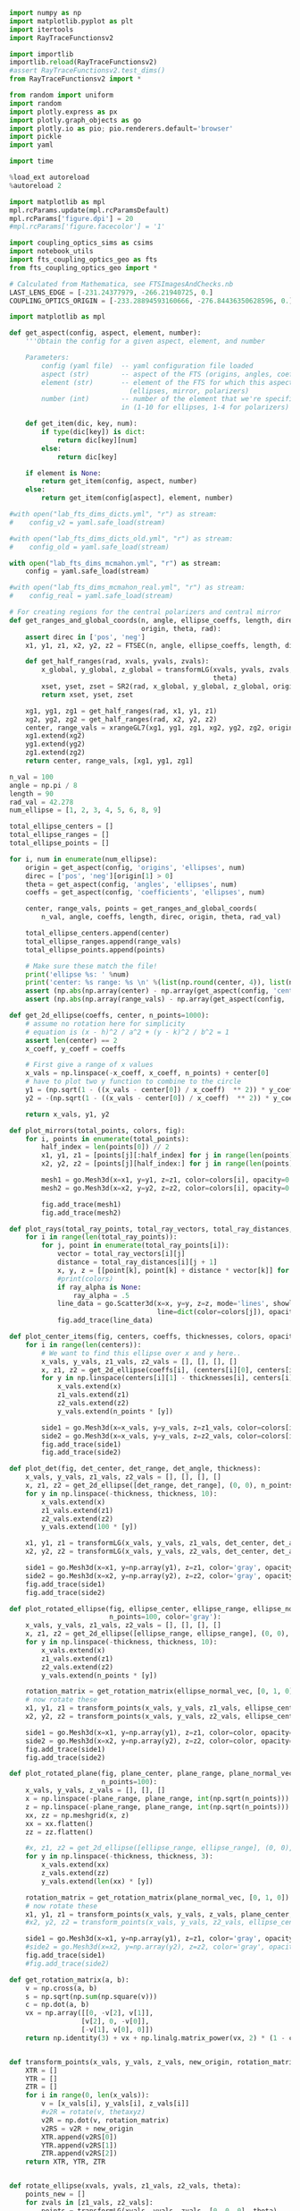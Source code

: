 
#+BEGIN_SRC jupyter-python :session py :kernel python3
import numpy as np
import matplotlib.pyplot as plt
import itertools
import RayTraceFunctionsv2

import importlib
importlib.reload(RayTraceFunctionsv2)
#assert RayTraceFunctionsv2.test_dims()
from RayTraceFunctionsv2 import * 

from random import uniform
import random
import plotly.express as px
import plotly.graph_objects as go
import plotly.io as pio; pio.renderers.default='browser'
import pickle
import yaml

import time

%load_ext autoreload
%autoreload 2

import matplotlib as mpl
mpl.rcParams.update(mpl.rcParamsDefault)
mpl.rcParams['figure.dpi'] = 20
#mpl.rcParams['figure.facecolor'] = '1'

import coupling_optics_sims as csims
import notebook_utils
import fts_coupling_optics_geo as fts
from fts_coupling_optics_geo import *

# Calculated from Mathematica, see FTSImagesAndChecks.nb
LAST_LENS_EDGE = [-231.24377979, -266.21940725, 0.] 
COUPLING_OPTICS_ORIGIN = [-233.28894593160666, -276.84436350628596, 0.]
#+END_SRC

#+RESULTS:
: The autoreload extension is already loaded. To reload it, use:
:   %reload_ext autoreload

#+BEGIN_SRC jupyter-python :session py :kernel python3
import matplotlib as mpl
#+END_SRC

#+RESULTS:


#+BEGIN_SRC jupyter-python :session py :kernel python3
def get_aspect(config, aspect, element, number):
    '''Obtain the config for a given aspect, element, and number
    
    Parameters:
        config (yaml file)  -- yaml configuration file loaded
        aspect (str)        -- aspect of the FTS (origins, angles, coefficients, etc)
        element (str)       -- element of the FTS for which this aspect is defined 
                              (ellipses, mirror, polarizers)
        number (int)        -- number of the element that we're specifically interested
                            in (1-10 for ellipses, 1-4 for polarizers)'''
    
    def get_item(dic, key, num):
        if type(dic[key]) is dict:
            return dic[key][num]
        else:
            return dic[key]
        
    if element is None:
        return get_item(config, aspect, number)
    else:
        return get_item(config[aspect], element, number)
    
#with open("lab_fts_dims_dicts.yml", "r") as stream:
#    config_v2 = yaml.safe_load(stream)
    
#with open("lab_fts_dims_dicts_old.yml", "r") as stream:
#    config_old = yaml.safe_load(stream)
    
with open("lab_fts_dims_mcmahon.yml", "r") as stream:
    config = yaml.safe_load(stream)
    
#with open("lab_fts_dims_mcmahon_real.yml", "r") as stream:
#    config_real = yaml.safe_load(stream)
#+END_SRC

#+RESULTS:

#+BEGIN_SRC jupyter-python :session py :kernel python3
# For creating regions for the central polarizers and central mirror
def get_ranges_and_global_coords(n, angle, ellipse_coeffs, length, direc,
                                 origin, theta, rad):
    assert direc in ['pos', 'neg']
    x1, y1, z1, x2, y2, z2 = FTSEC(n, angle, ellipse_coeffs, length, direc)

    def get_half_ranges(rad, xvals, yvals, zvals):
        x_global, y_global, z_global = transformLG(xvals, yvals, zvals, origin,
                                                   theta)
        xset, yset, zset = SR2(rad, x_global, y_global, z_global, origin)
        return xset, yset, zset

    xg1, yg1, zg1 = get_half_ranges(rad, x1, y1, z1)
    xg2, yg2, zg2 = get_half_ranges(rad, x2, y2, z2)
    center, range_vals = xrangeGL7(xg1, yg1, zg1, xg2, yg2, zg2, origin, theta)
    xg1.extend(xg2)
    yg1.extend(yg2)
    zg1.extend(zg2)
    return center, range_vals, [xg1, yg1, zg1]

n_val = 100
angle = np.pi / 8
length = 90
rad_val = 42.278
num_ellipse = [1, 2, 3, 4, 5, 6, 8, 9]

total_ellipse_centers = []
total_ellipse_ranges = []
total_ellipse_points = []

for i, num in enumerate(num_ellipse): 
    origin = get_aspect(config, 'origins', 'ellipses', num)
    direc = ['pos', 'neg'][origin[1] > 0]
    theta = get_aspect(config, 'angles', 'ellipses', num)
    coeffs = get_aspect(config, 'coefficients', 'ellipses', num)

    center, range_vals, points = get_ranges_and_global_coords(
        n_val, angle, coeffs, length, direc, origin, theta, rad_val)

    total_ellipse_centers.append(center)
    total_ellipse_ranges.append(range_vals)
    total_ellipse_points.append(points)
    
    # Make sure these match the file!
    print('ellipse %s: ' %num)
    print('center: %s range: %s \n' %(list(np.round(center, 4)), list(np.round(range_vals, 4))))
    assert (np.abs(np.array(center) - np.array(get_aspect(config, 'centers', None, num))) < .0001).all()
    assert (np.abs(np.array(range_vals) - np.array(get_aspect(config, 'ranges', None, num))) < .0001).all()

#+END_SRC

#+RESULTS:
#+begin_example
ellipse 1: 
center: [-0.0, 466.6171, 0.0] range: [42.2727, 200.0, 40.7508] 

ellipse 2: 
center: [-0.0, 466.6171, 0.0] range: [42.2727, 200.0, 40.7508] 

ellipse 3: 
center: [-0.0, -466.6171, 0.0] range: [42.2727, 200.0, 40.7508] 
ellipse 4: 
center: [-0.0, -466.6171, 0.0] range: [42.2727, 200.0, 40.7508] 
ellipse 5: 
center: [-0.0, 466.6171, 0.0] range: [42.2727, 200.0, 40.7508] 
ellipse 6: 
center: [-0.0, -466.6171, 0.0] range: [42.2727, 200.0, 40.7508] 
ellipse 8: 
center: [-0.0, 466.6171, 0.0] range: [42.2727, 200.0, 40.7508] 
ellipse 9: 
center: [-0.0, -466.6171, 0.0] range: [42.2727, 200.0, 40.7508] 
#+end_example

#+BEGIN_SRC jupyter-python :session py :kernel python3
def get_2d_ellipse(coeffs, center, n_points=1000):
    # assume no rotation here for simplicity
    # equation is (x - h)^2 / a^2 + (y - k)^2 / b^2 = 1
    assert len(center) == 2
    x_coeff, y_coeff = coeffs
    
    # First give a range of x values
    x_vals = np.linspace(-x_coeff, x_coeff, n_points) + center[0]
    # have to plot two y function to combine to the circle
    y1 = (np.sqrt(1 - ((x_vals - center[0]) / x_coeff)  ** 2)) * y_coeff + center[1]
    y2 = -(np.sqrt(1 - ((x_vals - center[0]) / x_coeff)  ** 2)) * y_coeff + center[1]
    
    return x_vals, y1, y2

def plot_mirrors(total_points, colors, fig):
    for i, points in enumerate(total_points):
        half_index = len(points[0]) // 2
        x1, y1, z1 = [points[j][:half_index] for j in range(len(points))]
        x2, y2, z2 = [points[j][half_index:] for j in range(len(points))]

        mesh1 = go.Mesh3d(x=x1, y=y1, z=z1, color=colors[i], opacity=0.50)
        mesh2 = go.Mesh3d(x=x2, y=y2, z=z2, color=colors[i], opacity=0.50)

        fig.add_trace(mesh1)
        fig.add_trace(mesh2)
        
def plot_rays(total_ray_points, total_ray_vectors, total_ray_distances, colors, fig, ray_alpha=None):
    for i in range(len(total_ray_points)):
        for j, point in enumerate(total_ray_points[i]):
            vector = total_ray_vectors[i][j]
            distance = total_ray_distances[i][j + 1]
            x, y, z = [[point[k], point[k] + distance * vector[k]] for k in range(3)]
            #print(colors)
            if ray_alpha is None:
                ray_alpha = .5
            line_data = go.Scatter3d(x=x, y=y, z=z, mode='lines', showlegend=False, 
                                     line=dict(color=colors[j]), opacity=ray_alpha)
            fig.add_trace(line_data)
            
def plot_center_items(fig, centers, coeffs, thicknesses, colors, opacities, n_points=1000):
    for i in range(len(centers)):
        # We want to find this ellipse over x and y here..
        x_vals, y_vals, z1_vals, z2_vals = [], [], [], []
        x, z1, z2 = get_2d_ellipse(coeffs[i], (centers[i][0], centers[i][2]), n_points=n_points)
        for y in np.linspace(centers[i][1] - thicknesses[i], centers[i][1] + thicknesses[i], 10):
            x_vals.extend(x)
            z1_vals.extend(z1)
            z2_vals.extend(z2)
            y_vals.extend(n_points * [y])

        side1 = go.Mesh3d(x=x_vals, y=y_vals, z=z1_vals, color=colors[i], opacity=opacities[i]) 
        side2 = go.Mesh3d(x=x_vals, y=y_vals, z=z2_vals, color=colors[i], opacity=opacities[i])
        fig.add_trace(side1)
        fig.add_trace(side2)
        
def plot_det(fig, det_center, det_range, det_angle, thickness):
    x_vals, y_vals, z1_vals, z2_vals = [], [], [], []
    x, z1, z2 = get_2d_ellipse([det_range, det_range], (0, 0), n_points=100)
    for y in np.linspace(-thickness, thickness, 10):
        x_vals.extend(x)
        z1_vals.extend(z1)
        z2_vals.extend(z2)
        y_vals.extend(100 * [y])
        
    x1, y1, z1 = transformLG(x_vals, y_vals, z1_vals, det_center, det_angle)
    x2, y2, z2 = transformLG(x_vals, y_vals, z2_vals, det_center, det_angle)

    side1 = go.Mesh3d(x=x1, y=np.array(y1), z=z1, color='gray', opacity=.2, alphahull=0) 
    side2 = go.Mesh3d(x=x2, y=np.array(y2), z=z2, color='gray', opacity=.2, alphahull=0)
    fig.add_trace(side1)
    fig.add_trace(side2)
    
def plot_rotated_ellipse(fig, ellipse_center, ellipse_range, ellipse_normal_vec, thickness, 
                         n_points=100, color='gray'):
    x_vals, y_vals, z1_vals, z2_vals = [], [], [], []
    x, z1, z2 = get_2d_ellipse([ellipse_range, ellipse_range], (0, 0), n_points=n_points)
    for y in np.linspace(-thickness, thickness, 10):
        x_vals.extend(x)
        z1_vals.extend(z1)
        z2_vals.extend(z2)
        y_vals.extend(n_points * [y])
        
    rotation_matrix = get_rotation_matrix(ellipse_normal_vec, [0, 1, 0]) # the reference vector we have chosen.
    # now rotate these 
    x1, y1, z1 = transform_points(x_vals, y_vals, z1_vals, ellipse_center, rotation_matrix)
    x2, y2, z2 = transform_points(x_vals, y_vals, z2_vals, ellipse_center, rotation_matrix)

    side1 = go.Mesh3d(x=x1, y=np.array(y1), z=z1, color=color, opacity=.2, alphahull=0) 
    side2 = go.Mesh3d(x=x2, y=np.array(y2), z=z2, color=color, opacity=.2, alphahull=0)
    fig.add_trace(side1)
    fig.add_trace(side2)
    
def plot_rotated_plane(fig, plane_center, plane_range, plane_normal_vec, thickness, 
                       n_points=100):
    x_vals, y_vals, z_vals = [], [], []
    x = np.linspace(-plane_range, plane_range, int(np.sqrt(n_points)))
    z = np.linspace(-plane_range, plane_range, int(np.sqrt(n_points)))
    xx, zz = np.meshgrid(x, z)
    xx = xx.flatten()
    zz = zz.flatten()
    
    #x, z1, z2 = get_2d_ellipse([ellipse_range, ellipse_range], (0, 0), n_points=n_points)
    for y in np.linspace(-thickness, thickness, 3):
        x_vals.extend(xx)
        z_vals.extend(zz)
        y_vals.extend(len(xx) * [y])
        
    rotation_matrix = get_rotation_matrix(plane_normal_vec, [0, 1, 0]) # the reference vector we have chosen.
    # now rotate these 
    x1, y1, z1 = transform_points(x_vals, y_vals, z_vals, plane_center, rotation_matrix)
    #x2, y2, z2 = transform_points(x_vals, y_vals, z2_vals, ellipse_center, rotation_matrix)

    side1 = go.Mesh3d(x=x1, y=np.array(y1), z=z1, color='gray', opacity=.2, alphahull=0) 
    #side2 = go.Mesh3d(x=x2, y=np.array(y2), z=z2, color='gray', opacity=.2, alphahull=0)
    fig.add_trace(side1)
    #fig.add_trace(side2)
    
def get_rotation_matrix(a, b):
    v = np.cross(a, b)
    s = np.sqrt(np.sum(np.square(v)))
    c = np.dot(a, b)
    vx = np.array([[0, -v[2], v[1]], 
                  [v[2], 0, -v[0]], 
                  [-v[1], v[0], 0]])
    return np.identity(3) + vx + np.linalg.matrix_power(vx, 2) * (1 - c) / (s ** 2)
    
    
def transform_points(x_vals, y_vals, z_vals, new_origin, rotation_matrix):
    XTR = []
    YTR = []
    ZTR = []
    for i in range(0, len(x_vals)):
        v = [x_vals[i], y_vals[i], z_vals[i]]
        #v2R = rotate(v, thetaxyz)
        v2R = np.dot(v, rotation_matrix)
        v2RS = v2R + new_origin
        XTR.append(v2RS[0])
        YTR.append(v2RS[1])
        ZTR.append(v2RS[2])
    return XTR, YTR, ZTR
    
        
def rotate_ellipse(xvals, yvals, z1_vals, z2_vals, theta):
    points_new = []
    for zvals in [z1_vals, z2_vals]:
        points = transformLG(xvals, yvals, zvals, [0, 0, 0], theta)
        points_new.append(points)
    return points_new

def plot_dihedral(fig, center, coeff, thickness):
    # We want to find this ellipse over x and z here
    x_vals, y_vals, z1_vals, z2_vals = [], [], [], []
    x, z1, z2 = get_2d_ellipse(coeff, (center[0], center[2]), n_points=1000)
    for y in np.linspace(-1 * thickness, thickness, 10):
        x_vals.extend(x)
        z1_vals.extend(z1)
        z2_vals.extend(z2)
        y_vals.extend(1000 * [y]) 

    # Rotate both parts around the x axis
    for theta in [[np.pi / 4, 0, 0], [-np.pi / 4, 0, 0]]:
        p1s, p2s = rotate_ellipse(x_vals, y_vals, z1_vals, z2_vals, theta)
        x1, y1, z1 = p1s
        x2, y2, z2 = p2s

        side1 = go.Mesh3d(x=x1, y=np.array(y1) + center[1], z=z1, color='blue', opacity=.25) 
        side2 = go.Mesh3d(x=x2, y=np.array(y2) + center[1], z=z2, color='blue', opacity=.25)
        fig.add_trace(side1)
        fig.add_trace(side2)

def plot_segment(point, vector, distance, fig, color):
    xval, yval, zval = [[point[k], point[k] + distance * vector[k]] for k in range(3)]
    line_data = go.Scatter3d(x=xval, y=yval, z=zval, mode='lines', showlegend=False, 
                         line=dict(color=color), opacity=.3 / 4)
    fig.add_trace(line_data)
    
def plot_all_items(config, all_points, all_vectors, all_distances, mirror_position, fig=None, 
                   ray_alpha=None):
    if (fig is None):
        fig = go.Figure()

    # Plot the elliptical mirrors
    colors = 9 * ['silver']
    plot_mirrors(total_ellipse_points, colors, fig)

    # Plot the rays
    colors = ['black', 'black', 'red', 'red', 'orange', 'black', 'orange', 'yellow',
              'yellow', 'green', 'green', 'blue', 'blue', 'purple']
    colors = 14 * ['black']
    for points, vectors, distances in zip(all_points, all_vectors, all_distances):
        plot_rays(points, vectors, distances, colors, fig, ray_alpha=ray_alpha)

    # Plot the polarizers and 'detector'
    centers = [get_aspect(config, 'origins', 'polarizers', i + 1) for i in range(4)]# + [
        #config['detector']['center']]# + np.array([0, -1, 0])]
    coeffs = [get_aspect(config, 'coefficients', 'polarizers', i + 1)[:2] for i in range(4)]# + [
        #[config['detector']['range'], config['detector']['range']]]

    #coeffs = 4 * [coeffpolar[:2]]
    thicknesses = 4 * [.4]
    colors = 4 * ['teal']# + ['black']
    opacities = 4 * [.2]# + [.4]
    n_points = 100
    plot_center_items(fig, centers, coeffs, thicknesses, colors, opacities, n_points=n_points)

    # Plot the dihedral mirror
    coeff = coeffs[0]
    thickness = 1
    plot_dihedral(fig, mirror_position, coeff, thickness)
    
    # Plot the detector
    # plot_rotated_ellipse(fig, config['detector']['center'], config['detector']['range'], 
    #                     config['detector']['normal_vec'], thicknesses[0], n_points=100)

    # # plot the final mirrors
    # plot_rotated_plane(fig, config['other_mirrors'][1]['origin'], 60,  
    #                    config['other_mirrors'][1]['normal_vec'], thicknesses[0], n_points=100)

    # plot_rotated_ellipse(fig, config['other_mirrors'][2]['origin'], 60, 
    #                      config['other_mirrors'][2]['normal_vec'], thicknesses[0], 
    #                      n_points=100)
    
    # # plot the aperture
    # plot_rotated_ellipse(fig, config['apertures'][1]['origin'], config['apertures'][1]['range'], 
    #                      config['apertures'][1]['normal_vec'], thicknesses[0], 
    #                      n_points=100, color='black')


    # Update the figure settings
    fig.update_layout(scene = dict(xaxis_title='Z (mm)', yaxis_title='Y (mm)',
                                   zaxis_title='X (mm)',
                        yaxis=dict(range=[-1000, 500]),
                        zaxis=dict(range=[-300, 300]),
                        xaxis=dict(range=[-1000, 500])),
                      width=700)#,
                      #margin=dict(r=20, b=10, l=10, t=10))


    #fig.show()
    
def transform_rays_perfect(rays, config, plot=False, plot_mirror_position=35, fig=None):
    #source_point_origin = [-223.58, -233.782 + 15.86, 0]
    #source_point_origin = [-233.28894593, -276.84436351, 0.]
    source_point_origin = LAST_LENS_EDGE #[-231.24377979, -266.21940725, 0.]
    angle = .19016
    for ray in rays:
        new_vec = rotate(ray[3], [0, 0, angle])# .19635 #.253406]) #should actually be 10.89 deg #11.25 degrees now
        ray[2] = np.add(rotate(ray[2], [0, 0, angle]), source_point_origin)
        #ray[2] = np.add(ray[2], source_point_origin)
        ray[3] = new_vec
        #ray[4] = 0
        
    possible_paths = get_possible_paths()
        
    # Now try a bunch of different paths!
    mirror_position = [0, plot_mirror_position, 0]
    if (plot):
        all_points, all_vectors, all_distances= [], [], []
    for path in [possible_paths[1], possible_paths[5]]:
        total_ray_points, total_vectors, total_distances = step_rays(
            rays, config, run_ray_through_sim, config, mirror_position, 
            path, final_dist=238)
        
        if (plot):
            all_points.append(total_ray_points)
            all_vectors.append(total_vectors)
            all_distances.append(total_distances)
    if (plot):
        plot_all_items(config, all_points, all_vectors, all_distances, mirror_position, fig=fig)
    return rays


def step_rays(starting_rays, config, ray_func, *ray_func_args, final_dist=50, 
              debug=1):
    # Data structure which contains starting point, vector, length for each ray
    # through the sim
    total_ray_points = []
    total_ray_vectors = []
    total_ray_distances = []
    counts = []
    max_count = None

    for starting_ray in starting_rays:
        current_rays = ray_func(
            starting_ray, *ray_func_args, return_all_rays=True)
        # We want to save the point, vector, and distance travelled for each of
        # these rays!
        points = []
        vectors = []
        distances = [starting_ray[4]]
        count = 0
        max_count = len(current_rays) + 1
        for i, ray in enumerate(current_rays):
            if ray is not None:
                count += 1
                points.append(ray[2])
                vectors.append(ray[3])

                # If we're not at the final ray and the next ray hit,
                # calculated the distance!
                if (i < len(current_rays) - 1):
                    if current_rays[i + 1] is not None:
                        distances.append(
                            current_rays[i + 1][4] - current_rays[i][4])
                else:
                    # The ray made it to the last detector; give it some
                    # smaller distance to visualize.
                    final_ray = get_final_rays_tilt(
                        [ray], config['detector']['center'], config['detector']['range'],
                        config['detector']['normal_vec'])
                    if (final_ray) != []:
                        distances.append(dist(ray[2], final_ray[0][2]))
                        count += 1

                    else:
                        distances.append(final_dist)

                    # distances.append(final_dist)
            else:
                # The ray did not make it to the end.
                # Append a final distance for the last ray so we can see where
                # it went.
                distances.append(final_dist)

        total_ray_points.append(points)
        total_ray_vectors.append(vectors)
        total_ray_distances.append(distances)
        counts.append(count)

    assert debug in [0, 1, 2]
    if (debug == 2):
        print('final ray counts = %s' % counts)
    if (debug == 1):
        print('initial number of rays = %s' % len(starting_rays))
        print('total number of rays making past the first ellipse = %s' % np.sum(
            np.array(counts) != 1))
        print('total number of rays making it all the way through = %s' % np.sum(
            np.array(counts) == max_count))
    return total_ray_points, total_ray_vectors, total_ray_distances
#+END_SRC

#+RESULTS:

#+BEGIN_SRC jupyter-python :session py :kernel python3
def get_plane(coeffs, center, n_points=100 * 100, point_range=10, z_set_value=None):
    # equation is given by A x + B y + C z = D
    assert len(coeffs) == 4
    assert len(center) == 2
    x_points = np.linspace(center[0] - point_range, center[0] + point_range, int(np.sqrt(n_points)))
    y_points = np.linspace(center[1] - point_range, center[1] + point_range, int(np.sqrt(n_points)))
    x, y = np.meshgrid(x_points, y_points)
    a, b, c, d = coeffs
    z = (a * x + b * y  - d) / c
    # set a highest value for z- kinda hacky
    if z_set_value is not None:
        z[z > z_set_value] = z_set_value#z_set_value
        z[z < -1 * z_set_value] = 0#-1 * z_set_value
    return x, y, z

def plot_surface(x, y, z, fig, color, alpha=.1):
    shape = go.Mesh3d(x=x, y=y, z=z, color=color,
                      opacity=alpha, alphahull=0)
    fig.add_trace(shape)
    
def plot_surface(x, y, z, fig, color, alpha=.1):

    x_tot1, y_tot1, z_tot1 = ([], [], [])

    for l in range(len(x[0])):
        x_new_1, y_new_1, z_new_1 = x[:, l], y[:, l], z[:, l]

        x_tot1.extend(x_new_1)
        y_tot1.extend(y_new_1)
        z_tot1.extend(z_new_1)

    # Change x and z directions to match FTS defined
    shape = go.Mesh3d(z=z_tot1, y=y_tot1, x=x_tot1, color=color,
                      opacity=alpha, alphahull=-1)
    fig.add_trace(shape)

def plot_plane(fig, origin, point_range=10, n_points=50,  tilt_angle=None, normal_vec=None, 
               z_set_value=None):
    # first we need to get the coefficients
    # we find these by applying the tilt to the original normal vector,
    # which is (0, 1, 0)
    if (normal_vec) is None:
        assert tilt_angle is not None
        normal_vec = transformLG(1e-10, 1, 1e-10, [0, 0, 0], tilt_angle)
    # add some jitter so we don't div by zero
    normal_vec = np.add(normal_vec, [1e-5, 1e-5, 1e-5])
    print(normal_vec)
    # our origin is still the same.. e.g. we just need to get the new d coeff
    d = np.dot(origin, np.array(normal_vec))
    # now just plot these
    a, b, c = normal_vec
    x, y, z = get_plane([a, b, c, d], origin[:2], n_points=n_points, point_range=point_range, 
                        z_set_value=z_set_value)
    plot_surface(x, y, z, fig, 'blue')
    #fig.show()

def transform_rays_end_tilt(rays, config, plot=False, plot_mirror_position=35, fig=None, 
                            ray_alpha=None):
    #source_point_origin = [-223.58, -233.782 + 15.86, 0]
    #source_point_origin = [-233.28894593, -276.84436351, 0.]
    source_point_origin = LAST_LENS_EDGE#[-231.24370418, -266.21901446, 0.] # should get rid of these magic numbers.
    angle = .190161
    for ray in rays:
        new_vec = rotate(ray[3], [0, 0, angle])# .19635 #.253406]) #should actually be 10.89 deg #11.25 degrees now
        ray[2] = np.add(rotate(ray[2], [0, 0, angle]), source_point_origin)
        #ray[2] = np.add(ray[2], source_point_origin)
        ray[3] = new_vec
        #ray[4] = 0
        
    #possible_paths = [path + ['OM1', 'A1', 'OM2'] for path in get_possible_paths()]
    possible_paths = get_possible_paths()
        
    # Now try a bunch of different paths!
    mirror_position = [0, plot_mirror_position, 0]
    all_points, all_vectors, all_distances= [], [], []
    path_diffs = []
    for path in [possible_paths[1], possible_paths[5]]:
        total_ray_points, total_vectors, total_distances = step_rays(
            rays, config, run_ray_through_sim, config, mirror_position, 
            path, final_dist=238)
        path_diffs.append(total_distances)
        
        all_points.append(total_ray_points)
        all_vectors.append(total_vectors)
        all_distances.append(total_distances)

    if (plot):
        plot_all_items(config, all_points, all_vectors, all_distances, mirror_position, fig=fig, 
                       ray_alpha=ray_alpha)
    return all_points, all_vectors, all_distances

def transform_rays_to_fts_frame(rays):
    #source_point_origin = [-223.58, -233.782 + 15.86, 0]
    #source_point_origin = [-233.28894593, -276.84436351, 0.]
    source_point_origin = LAST_LENS_EDGE#[-231.24370418, -266.21901446, 0.] # should get rid of these magic numbers.
    angle = .190161
    new_rays = []
    for ray in rays:
        new_ray = [ray[0], ray[1], None, None, ray[4]]
        new_vec = rotate(ray[3], [0, 0, angle])# .19635 #.253406]) #should actually be 10.89 deg #11.25 degrees now
        new_ray[2] = np.add(rotate(ray[2], [0, 0, angle]), source_point_origin)
        new_ray[3] = new_vec
        new_rays.append(new_ray)

    return new_rays
#+END_SRC

#+RESULTS:

#+BEGIN_SRC jupyter-python :session py :kernel python3
mm_to_in = 1 / 25.4
shift = [0, 0, 0]
start_position = [0, ((210+82)*mm_to_in + 1.848), -20.9]
new_start = np.add(start_position, shift)

fig = go.Figure()

with open("lab_fts_dims_act.yml", "r") as stream:
    config = yaml.safe_load(stream)

out = csims.run_rays_through_coupling_optics_reversed(new_start, fts_geo, 'black', fig, n_linear=10,
                                                      theta_bound=.3, plot=True, y_ap=-.426, alpha=.15)

start_rays_mcmahon = [csims.convert_to_ray_mcmahon(out_arr) for out_arr in out.T]

_, path_diffs = transform_rays_end_tilt(
    start_rays_mcmahon, config, plot=True, plot_mirror_position=10, fig=fig, ray_alpha=.05)
fig.show()
#+END_SRC

#+RESULTS:
: final ray counts = [12, 12, 12, 12, 12, 12, 12, 12, 12, 12, 12, 12, 12, 12, 12, 12, 12, 12, 12, 12, 12, 12, 12, 12, 12, 12, 12, 12, 12, 12, 12, 12, 12, 12, 12, 12, 12, 12, 12, 12, 12, 12, 12, 12, 12, 12, 12, 12, 12, 12, 12, 12, 12, 12, 12, 12, 12, 12, 12, 12, 12, 12, 12, 12, 12, 12, 12, 12, 12, 12, 12, 12, 12, 12, 12, 12, 12, 12, 12, 12]
: initial number of rays = 80
: total number of rays making past the first ellipse = 80
: total number of rays making it all the way through = 80
: final ray counts = [12, 12, 12, 12, 12, 12, 12, 12, 12, 12, 12, 12, 12, 12, 12, 12, 12, 12, 12, 12, 12, 12, 12, 12, 12, 12, 12, 12, 12, 12, 12, 12, 12, 12, 12, 12, 12, 12, 12, 12, 12, 12, 12, 12, 12, 12, 12, 12, 12, 12, 12, 12, 12, 12, 12, 12, 12, 12, 12, 12, 12, 12, 12, 12, 12, 12, 12, 12, 12, 12, 12, 12, 12, 12, 12, 12, 12, 12, 12, 12]
: initial number of rays = 80
: total number of rays making past the first ellipse = 80
: total number of rays making it all the way through = 80

#+BEGIN_SRC jupyter-python :session py :kernel python3
shift = [0, .4, 0]
start_position = [0, ((210+82)*csims.mm_to_in + 1.848), -20.9]
new_start = np.add(start_position, shift)

fig = go.Figure()

with open("lab_fts_dims_act.yml", "r") as stream:
    config = yaml.safe_load(stream)

out = csims.run_rays_through_coupling_optics_reversed(new_start, fts_geo, 'black', fig, n_linear=10,
                                                      theta_bound=.3, plot=True, y_ap=-.426, alpha=.15)

start_rays_mcmahon = [csims.convert_to_ray_mcmahon(out_arr) for out_arr in out.T]

_, path_diffs = transform_rays_end_tilt(
    start_rays_mcmahon, config, plot=True, plot_mirror_position=10, fig=fig, ray_alpha=.05)
fig.show()
#+END_SRC

#+RESULTS:
: final ray counts = [12, 12, 12, 12, 12, 12, 12, 12, 12, 12, 12, 12, 12, 12, 12, 12, 12, 12, 12, 12, 12, 12, 12, 12, 12, 12, 12, 12, 12, 12, 12, 12, 12, 12, 12, 12, 12, 12, 12, 12, 12, 12, 12, 12, 12, 12, 12, 12, 12, 12, 12, 12, 12, 12, 12, 12, 12, 12, 12, 12, 12, 12, 12, 12, 12, 12, 12, 12, 12, 12, 12, 12]
: initial number of rays = 72
: total number of rays making past the first ellipse = 72
: total number of rays making it all the way through = 72
: final ray counts = [12, 12, 12, 12, 12, 12, 12, 12, 12, 12, 12, 12, 12, 12, 12, 12, 12, 12, 12, 12, 12, 12, 12, 12, 12, 12, 12, 12, 12, 12, 12, 12, 12, 12, 12, 12, 12, 12, 12, 12, 12, 12, 12, 12, 12, 12, 12, 12, 12, 12, 12, 12, 12, 12, 12, 12, 12, 12, 12, 12, 12, 12, 12, 12, 12, 12, 12, 12, 12, 12, 12, 12]
: initial number of rays = 72
: total number of rays making past the first ellipse = 72
: total number of rays making it all the way through = 72

#+BEGIN_SRC jupyter-python :session py :kernel python3
[['OM2', 'A1', 'OM1'] + path[::-1] for path in get_possible_paths()]
#+END_SRC

#+RESULTS:
: [['OM2', 'A1', 'OM1', 'R4', 'E5', 'T3', 'E4', 'DM0', 'E3', 'T2', 'E8', 'T1'],
:  ['OM2', 'A1', 'OM1', 'T4', 'E6', 'R3', 'E4', 'DM0', 'E3', 'R2', 'E9', 'R1'],
:  ['OM2', 'A1', 'OM1', 'T4', 'E6', 'R3', 'E4', 'DM0', 'E3', 'T2', 'E8', 'T1'],
:  ['OM2', 'A1', 'OM1', 'T4', 'E6', 'T3', 'E2', 'DM0', 'E1', 'T2', 'E9', 'R1'],
:  ['OM2', 'A1', 'OM1', 'R4', 'E5', 'R3', 'E2', 'DM0', 'E1', 'T2', 'E9', 'R1'],
:  ['OM2', 'A1', 'OM1', 'R4', 'E5', 'R3', 'E2', 'DM0', 'E1', 'R2', 'E8', 'T1'],
:  ['OM2', 'A1', 'OM1', 'R4', 'E5', 'T3', 'E4', 'DM0', 'E3', 'R2', 'E9', 'R1'],
:  ['OM2', 'A1', 'OM1', 'T4', 'E6', 'T3', 'E2', 'DM0', 'E1', 'R2', 'E8', 'T1']]

#+BEGIN_SRC jupyter-python :session py :kernel python3
# now try and plot these and see what happens!
def fts_forward_raytrace(rays, config, plot=False, plot_mirror_position=35, fig=None):
    possible_paths = [['OM2', 'A1', 'OM1'] + path[::-1] for path in get_possible_paths()]
    
    # Now try a bunch of different paths!
    mirror_position = [0, plot_mirror_position, 0]
    if (plot):
        all_points, all_vectors, all_distances = [], [], []

    total_made = 0
    for path in [possible_paths[1], possible_paths[5]]:
        total_ray_points, total_vectors, total_distances = step_rays(
            rays, config, run_ray_through_sim, config, mirror_position, 
            path, final_dist=238, debug=False)
        for distances in total_distances:
            if distances[-1] != 238:
                total_made += 1
                
        if (plot):
            all_points.append(total_ray_points)
            all_vectors.append(total_vectors)
            all_distances.append(total_distances)
    if (plot):
        plot_all_items(config, all_points, all_vectors, all_distances, mirror_position, fig=fig)
    return total_made


def create_source_rays(source_origin, source_range, source_normal_vec, n_points, config,
                       check_rays=True, theta_bound=.2, timeout=10):
    # first create rays distributed in the upwards cone
    # and then rotate them to center them around the normal
    # also create them around a variety of starting points
    # assume radially symmetric source
    rotation_matrix = get_rotation_matrix(source_normal_vec, [0, 0, 1])
    rays = []
    
    # now we really have n^4 computations... for n^2 for the circle, n^2 for the angle
    # really we should just create like 20 points distributed uniformly on the circle
    # and then for each of those get like 5 * 5 vectors worth
    # for 20 * 25 total points
    
    iters = 0
    starting_time = time.time()
    while len(rays) < n_points and time.time() - starting_time < timeout:
        # generate a random starting point
        point_origin = [source_range * (2 * np.random.random() - 1), 
                        source_range * (2 * np.random.random() - 1), 0]
        # point_origin = [0, 0, 0]
        
        # create the points/vectors first and then rotate both
        # just use the old transformLG method?
        
        # generate a random starting angle and then rotate to the frame of the source
        z_val = np.random.uniform(np.cos(theta_bound), 1)
        # theta = np.arccos(np.random.uniform(-1, 1))
        phi_val = np.random.uniform(0, 2 * np.pi)

        # Direction of ray away from the starting point
        sinthet = np.sqrt(1 - z_val ** 2)
        r_hat = [sinthet * np.cos(phi_val), sinthet * np.sin(phi_val), z_val]

        transformed_starting_vector = -1 * np.array(transform_points(
            [r_hat[0]], [r_hat[1]], [r_hat[2]], [0, 0, 0], rotation_matrix)).flatten()
        
        transformed_starting_point = np.array(transform_points([point_origin[0]], [point_origin[1]], [point_origin[2]], 
                                                               source_origin, rotation_matrix)).flatten()

        # strategically choose our starting rays such that they make it through the
        # to the first ellipse that we hit
        polarization_angle = .123
        intensity = 1.0
        ray = [polarization_angle, intensity, transformed_starting_point.tolist(), 
               transformed_starting_vector.tolist(), 0]
        # paths = ['OM2', 'A1', 'OM1', 'T4', 'E6']
        if (check_rays):
            paths = ['T4', 'E6']
            final_ray = run_ray_through_sim(ray, config, None, paths)
            if (final_ray is not None):
                rays.append(ray)
        else:
            rays.append(ray)

        iters += 1
        
    return rays


def create_source_rays_uniform(
        source_origin, source_range, source_normal_vec, n_linear_radius, 
        n_linear_z, n_linear_phi, config, check_rays=True, theta_bound=.2, 
        timeout=10):
    # first create rays distributed in the upwards cone
    # and then rotate them to center them around the normal
    # also create them around a variety of starting points
    # assume radially symmetric source
    rotation_matrix = get_rotation_matrix(source_normal_vec, [0, 0, 1])
    rays = []
    
    # now we really have n^4 computations... for n^2 for the circle, n^2 for the angle
    # really we should just create like 20 points distributed uniformly on the circle
    # and then for each of those get like 5 * 5 vectors worth
    # for 20 * 25 total points
    
    starting_time = time.time()
    for x in np.linspace(-1 * source_range, source_range, n_linear_radius):
        for y in np.linspace(-1 * source_range, source_range, n_linear_radius):
            for z_val in np.linspace(np.cos(theta_bound), 1, n_linear_z):
                for phi_val in np.linspace(0, 2 * np.pi, n_linear_phi):
                    if time.time() - starting_time > timeout:
                        print('timing out..')
                        return rays

                    point_origin = [x, y, 0]
                    
                    # Direction of ray away from the starting point
                    sinthet = np.sqrt(1 - z_val ** 2)
                    r_hat = [sinthet * np.cos(phi_val), sinthet * np.sin(phi_val), z_val]

                    transformed_starting_vector = -1 * np.array(transform_points(
                        [r_hat[0]], [r_hat[1]], [r_hat[2]], [0, 0, 0], rotation_matrix)).flatten()

                    transformed_starting_point = np.array(transform_points([point_origin[0]], [point_origin[1]], [point_origin[2]], 
                                                                           source_origin, rotation_matrix)).flatten()

                    # strategically choose our starting rays such that they make it through the
                    # to the first ellipse that we hit
                    polarization_angle = .123
                    intensity = 1.0
                    ray = [polarization_angle, intensity, transformed_starting_point.tolist(), 
                        transformed_starting_vector.tolist(), 0]
                    # paths = ['OM2', 'A1', 'OM1', 'T4', 'E6']
                    if (check_rays):
                        paths = ['T4', 'E6']
                        final_ray = run_ray_through_sim(ray, config, None, paths)
                        if (final_ray is not None):
                            rays.append(ray)
                    else:
                        rays.append(ray)
        
    return rays

def transform_rays_to_coupling_optics_frame(rays):
    # we want the rays essentially directly after they hit the last polarizer
    # in the FTS and then we need to calculate the distance between this
    # polarizer and the first lens of the coupling optics
    
    # first we need to transform the rays' points and normal vectors to the
    # frame of the coupling optics
    
    # Here we really need to make sure we're properly rotating this ray really
    # the ray should stop at the plane which makes the same beam angle as the
    # coupling optics actually things should be fine I think, but just in case
    # do it this way I guess
    # don't stop at (0, 0, 0), stop at (0, -.426, 0) equivilently
    coupling_optics_origin = COUPLING_OPTICS_ORIGIN
    angle = -0.190161
    factor = csims.mm_to_in
    new_rays = []
    for ray in rays:
        new_ray = [ray[0], ray[1], None, None, ray[4]]
        # switch the x and z coordinate of these!
        new_vec = rotate(ray[3], [0, 0, angle])
        new_ray[2] = factor * np.flip(rotate(np.subtract(ray[2], coupling_optics_origin), 
                                             [0, 0, angle]) * [1, -1, 1])
        new_ray[3] = np.flip(csims.normalize(factor * new_vec * [1, -1, 1]))
        new_rays.append(new_ray)

    return new_rays

#+END_SRC

#+RESULTS:

#+BEGIN_SRC jupyter-python :session py :kernel python3 :results None
with open("lab_fts_dims_mcmahon.yml", "r") as stream:
    config = yaml.safe_load(stream)
fig = go.Figure()
starting_rays = create_source_rays(config['detector']['center'], config['detector']['range'], 
                                   config['detector']['normal_vec'], 2000, config, theta_bound=.2)

# now raytrace fromt these rays onwards!
total_made = fts_forward_raytrace(starting_rays, config, plot=False, plot_mirror_position=0, fig=fig)
# print(np.sum([total_made[i][-1] != 238 for i in range(len(total_made))]))
print(total_made // 2)

# this is insane, 10000 rays???
# oh mannn
fig.show()
#+END_SRC

#+RESULTS:
: 267
#+RESULTS:


#+BEGIN_SRC jupyter-python :session py :kernel python3
with open("lab_fts_dims_mcmahon.yml", "r") as stream:
    config = yaml.safe_load(stream)
fig = go.Figure()
starting_rays = create_source_rays(config['detector']['center'], 1, 
                                   config['detector']['normal_vec'], 50, config, theta_bound=.2)

# now raytrace fromt these rays onwards!
total_made = fts_forward_raytrace(starting_rays, config, plot=True, plot_mirror_position=0, fig=fig)
# print(np.sum([total_made[i][-1] != 238 for i in range(len(total_made))]))
print(total_made // 2)

# this is insane, 10000 rays???
# oh mannn
fig.show()
#+END_SRC

#+RESULTS:
: 197


# might be easier to just not plot the rays that don't make it

I'll come back to this another day. but really I should probably not debug here
and just step through as normal then maybe just have a part of the function
that immediately returns if a ray is None.

* Run rays forwards through the coupling optics

#+BEGIN_SRC jupyter-python :session py :kernel python3
#with open("lab_fts_dims_mcmahon.yml", "r") as stream:
with open("lab_fts_dims_act.yml", "r") as stream:
    config = yaml.safe_load(stream)

starting_rays = create_source_rays(config['detector']['center'], 0.0, 
                                   config['detector']['normal_vec'], 50, config, 
                                   theta_bound=0.2)

with open("lab_fts_dims_mcmahon_backwards.yml", "r") as stream:
    config = yaml.safe_load(stream)

#possible_paths = [['OM2', 'A1', 'OM1'] + path[::-1] for path in get_possible_paths()]
possible_paths = [path[::-1] for path in get_possible_paths()]
# only do the 1st and 5th of these paths
possible_paths = [possible_paths[1], possible_paths[5]]
final_rays = run_rays_through_sim(
    starting_rays, config, np.array(config['origins']['mirror']), 
    paths=possible_paths)

transformed_rays = transform_rays_to_coupling_optics_frame(final_rays)

fig = go.Figure()

# plot the initial ray steps
all_points = []
all_vectors = []
all_distances = []
for path in possible_paths:
    total_ray_points, total_vectors, total_distances = step_rays(
        starting_rays, config, run_ray_through_sim, config, [0, 0, 0], 
        path, final_dist=238, debug=False)

    all_points.append(total_ray_points)
    all_vectors.append(total_vectors)
    all_distances.append(total_distances)

plot_all_items(config, all_points, all_vectors, all_distances, [0, 0, 0], fig=fig)

out = csims.run_rays_forwards_input_rays(transformed_rays, z_ap=-20.9, plot=True,
                                         fig=fig, color='red')
fig.show()

#+END_SRC

#+RESULTS:

* Run Rays Backwards through the Coupling Optics

#+BEGIN_SRC jupyter-python :session py :kernel python3
shift = [0, 0, 0]
start_position = [0, ((210+82)*csims.mm_to_in + 1.848), -20.9]
new_start = np.add(start_position, shift)

fig = go.Figure()

with open("lab_fts_dims_act.yml", "r") as stream:
    config = yaml.safe_load(stream)

out = csims.run_rays_through_coupling_optics_reversed(new_start, fts_geo, 'red', fig, n_linear=7,
                                                      theta_bound=.2, plot=True, y_ap=-.426, alpha=.2)

start_rays_mcmahon = [csims.convert_to_ray_mcmahon(out_arr) for out_arr in out.T]

_, path_diffs = transform_rays_end_tilt(
    start_rays_mcmahon, config, plot=True, plot_mirror_position=0, fig=fig)
fig.show()
#+END_SRC

#+RESULTS:
: final ray counts = [12, 12, 12, 12, 12, 12, 12, 12, 12, 12, 12, 12, 12, 12, 12, 12, 12, 12, 12, 12, 12, 12, 12, 12, 12, 12, 12, 12, 12, 12, 12, 12, 12, 12, 12, 12, 12, 12, 12, 12, 12, 12, 12, 12, 12, 12, 12, 12, 12]
: initial number of rays = 49
: total number of rays making past the first ellipse = 49
: total number of rays making it all the way through = 49
: final ray counts = [12, 12, 12, 12, 12, 12, 12, 12, 12, 12, 12, 12, 12, 12, 12, 12, 12, 12, 12, 12, 12, 12, 12, 12, 12, 12, 12, 12, 12, 12, 12, 12, 12, 12, 12, 12, 12, 12, 12, 12, 12, 12, 12, 12, 12, 12, 12, 12, 12]
: initial number of rays = 49
: total number of rays making past the first ellipse = 49
: total number of rays making it all the way through = 49

* Test that running backwards and forwards returns the same rays


#+BEGIN_SRC jupyter-python :session py :kernel python3
shift = [0, 0, 0]
start_position = [0, ((210+82)*csims.mm_to_in + 1.848), -20.9]
new_start = np.add(start_position, shift)

fig = go.Figure()

with open("lab_fts_dims_act.yml", "r") as stream:
    config = yaml.safe_load(stream)

out = csims.run_rays_through_coupling_optics_reversed(new_start, fts_geo, 'red', fig, n_linear=1,
                                                      theta_bound=.2, plot=True, y_ap=-.426, alpha=.2)

start_rays_mcmahon = [csims.convert_to_ray_mcmahon(out_arr) for out_arr in out.T]

points, vecs, dists = transform_rays_end_tilt(
    start_rays_mcmahon, config, plot=True, plot_mirror_position=0, fig=fig)
fig.show()
#+END_SRC

#+RESULTS:
: final ray counts = [12]
: initial number of rays = 1
: total number of rays making past the first ellipse = 1
: total number of rays making it all the way through = 1
: final ray counts = [12]
: initial number of rays = 1
: total number of rays making past the first ellipse = 1
: total number of rays making it all the way through = 1

#+BEGIN_SRC jupyter-python :session py :kernel python3
final_point = points[0][0][-1] + dists[0][0][-1] * csims.normalize(vecs[0][0][-1])
final_vec = -1 * csims.normalize(vecs[0][0][-1])
np.around(final_point, decimals=10)
#+END_SRC

#+RESULTS:
: array([225.43080754, 233.69907525,  -0.        ])

#+BEGIN_SRC jupyter-python :session py :kernel python3
starting_rays
#+END_SRC

#+RESULTS:
: [[0.123,
:   1.0,
:   array([ 2.25430808e+02,  2.33699075e+02, -5.60952232e-14]),
:   array([-1.56062792e-01, -9.87747136e-01, -1.48645310e-18]),
:   0]]

#+BEGIN_SRC jupyter-python :session py :kernel python3
np.around(csims.normalize(final_vec), decimals=6)
#+END_SRC

#+RESULTS:
: array([-0.156063, -0.987747, -0.      ])


#+BEGIN_SRC jupyter-python :session py :kernel python3
with open("lab_fts_dims_mcmahon_backwards.yml", "r") as stream:
    config = yaml.safe_load(stream)

final_point = points[0][0][-1] + dists[0][0][-1] * csims.normalize(vecs[0][0][-1])
final_vec = -1 * csims.normalize(vecs[0][0][-1])
starting_rays = [[.123, 1.0, final_point, final_vec, 0]]

#possible_paths = [['OM2', 'A1', 'OM1'] + path[::-1] for path in get_possible_paths()]
possible_paths = [path[::-1] for path in get_possible_paths()]
# only do the 1st and 5th of these paths
possible_paths = [possible_paths[1], possible_paths[5]]
final_rays = run_rays_through_sim(
    starting_rays, config, np.array(config['origins']['mirror']), 
    paths=possible_paths)

transformed_rays = transform_rays_to_coupling_optics_frame(final_rays)

fig = go.Figure()

# plot the initial ray steps
all_points = []
all_vectors = []
all_distances = []
for path in possible_paths:
    total_ray_points, total_vectors, total_distances = step_rays(
        starting_rays, config, run_ray_through_sim, config, [0, 0, 0], 
        path, final_dist=238, debug=False)

    all_points.append(total_ray_points)
    all_vectors.append(total_vectors)
    all_distances.append(total_distances)

plot_all_items(config, all_points, all_vectors, all_distances, [0, 0, 0], fig=fig)

out = csims.run_rays_forwards_input_rays(transformed_rays, z_ap=-20.9, plot=True,
                                         fig=fig, color='red')
fig.show()
#+END_SRC

Ok, first test to see whether raytracing through the FTS itself is the same
forwards and backwards. Then we test to see if raytracing through the coupling
optics is the same.. then if those are both the same I guess we have to make
sure the combination is the same too... currently it's slightly off.

definitely test the coupling optics first


#+BEGIN_SRC jupyter-python :session py :kernel python3
start_position = np.add(csims.FOCUS, [0, .2, 0])
fig = go.Figure()
out = csims.run_rays_through_coupling_optics_reversed(start_position, fts_geo, 'red', fig, n_linear=1,
                                                               theta_bound=.2, plot=True, y_ap=-.426, alpha=.2)
fig.show()
#+END_SRC

#+RESULTS:
#+begin_example
intersect at lens flat from reversed = [-0.      13.91335 -0.56929]
intersect at lens 22 from reversed = [-0.00000e+00  1.04787e+01 -7.53000e-03]
vector going from flat to 22 reversed = [ 0.      -0.16141 -0.98689]
vector from 22 to 21 reversed in global frame = [ 0.      -0.99419  0.10766]
--------------------------------------------------------------------------------
P22 intersect = [-0.00000e+00  1.04787e+01 -7.53000e-03]
initial normal vec = [ 0.      -0.99419  0.10766]
P21 intersect = [0.      8.25801 0.23296]
vec at 21 in 21 surface frame = [ 0.      -0.23296 -0.00971]
vec at 22 in 21 surface frame = [-0.       0.00753  2.21099]
norm at 21 = [-0.       0.08348]
snells law at 21 to go to 12: n_lens = 1.517. 
 N_hat = [ 0.      -0.08319  0.99653]. tan_22_21 = [ 0.      -0.10766 -0.99419]
normal vec spit out from snells = [ 0.      -0.20757 -0.97822]
--------------------------------------------------------------------------------
vector going from 22 to 21 reversed = [ 0.      -0.10766 -0.99419]
intersect at lens 12 from reversed = [0.      0.09573 1.9649 ]
vector going from 21 to 12 reversed = [ 0.      -0.20757 -0.97822]
#+end_example

#+BEGIN_SRC jupyter-python :session py :kernel python3
starting_point = out[[0, 1, 2]].flatten()
starting_vec = out[[8, 9, 10]].flatten()
starting_rays = [[.123, 1, starting_point, -1 * starting_vec, 0]]
#+END_SRC

#+RESULTS:

#+BEGIN_SRC jupyter-python :session py :kernel python3
fig = go.Figure()
out_backwards = csims.run_rays_forwards_input_rays(starting_rays, z_ap=-20.9, plot=True,
                                                   fig=fig, color='red')
fig.show()
#+END_SRC

#+RESULTS:
#+begin_example
--------------------------------------------------------------------------------
norm at 21 = [-0.       0.08348]
snells law at 21 to go to 22: n_lens = 1.517. 
 N_hat = [ 0.      -0.08319  0.99653]. tan_12_21 = [-0.       0.20757  0.97822]
normal vec spit out from snells=[-0.       0.10766  0.99419]
normal vector from 21 to 22 forwards in global frame = [-0.       0.99419 -0.10766]
P21 intersect = [0.      8.25801 0.23296]
initial normal vec = [-0.       0.99419 -0.10766]
P22 intersect = [-0.00000e+00  1.04787e+01 -7.53000e-03]
--------------------------------------------------------------------------------
intersect at lens 22 going forwards = [-0.00000e+00  1.04787e+01 -7.53000e-03]
vec at 21 in 22 surface frame = [ 0.      -0.23296 -2.22071]
vec at 22 in 22 surface frame = [-0.00e+00  7.53e-03 -1.00e-05]
normal vector from 21 to 22 forwards = [-0.       0.10766  0.99419]
#+end_example

#+BEGIN_SRC jupyter-python :session py :kernel python3
np.around(out_backwards[0][[0, 1, 2]], decimals=5)
#+END_SRC

#+RESULTS:
: array([[  0.     ],
:        [ 13.54406],
:        [-20.9    ]])

#+BEGIN_SRC jupyter-python :session py :kernel python3
start_position
#+END_SRC

#+RESULTS:
: array([  0.        ,  13.54406336, -20.9       ])

#+BEGIN_SRC jupyter-python :session py :kernel python3
np.around(np.array(out_backwards[1]).T, decimals=5)
#+END_SRC

#+RESULTS:
: array([[ 0.000000e+00, -4.260000e-01,  1.934990e+00],
:        [ 0.000000e+00, -1.959800e-01,  1.964450e+00],
:        [ 0.000000e+00,  9.573000e-02,  1.964900e+00],
:        [ 0.000000e+00,  8.258010e+00,  2.329600e-01],
:        [-0.000000e+00,  1.047870e+01, -7.530000e-03],
:        [-0.000000e+00,  1.391335e+01, -5.692900e-01],
:        [-0.000000e+00,  1.556334e+01, -1.065744e+01],
:        [-0.000000e+00,  1.553863e+01, -1.106052e+01],
:        [ 0.000000e+00,  1.354406e+01, -2.090000e+01]])

#+BEGIN_SRC jupyter-python :session py :kernel python3
np.around(np.array(points1).T, decimals=5)[::-1]
#+END_SRC

#+RESULTS:
: array([[ 0.000000e+00, -4.260000e-01,  1.934990e+00],
:        [ 0.000000e+00, -1.959800e-01,  1.964450e+00],
:        [ 0.000000e+00,  9.573000e-02,  1.964900e+00],
:        [ 0.000000e+00,  8.258010e+00,  2.329600e-01],
:        [-0.000000e+00,  1.047870e+01, -7.530000e-03],
:        [-0.000000e+00,  1.391335e+01, -5.692900e-01],
:        [-0.000000e+00,  1.556334e+01, -1.065744e+01],
:        [-0.000000e+00,  1.553863e+01, -1.106052e+01],
:        [ 0.000000e+00,  1.354406e+01, -2.090000e+01]])


So it is indeed slightly off.... we see that the culprit begins at the fourth
point from the end!!


first should check and see if the vectors are the same...

#+BEGIN_SRC jupyter-python :session py :kernel python3
start_position = np.add(csims.FOCUS, [0, .4, 0])
# fig = go.Figure()
out, points1 = csims.run_rays_through_coupling_optics_reversed(start_position, fts_geo, 'red', fig, n_linear=1,
                                                               theta_bound=.2, plot=False, y_ap=-.426, alpha=.2)

starting_point = out[[0, 1, 2]].flatten()
starting_vec = out[[8, 9, 10]].flatten()
starting_rays = [[.123, 1, starting_point, -1 * starting_vec, 0]]

out_backwards = csims.run_rays_forwards_input_rays(starting_rays, z_ap=-20.9, plot=False,
                                                   fig=fig, color='red')
# fig.show()
#+END_SRC

#+RESULTS:
#+begin_example
intersect at lens flat from reversed = [-0.      13.67928 -0.33521]
intersect at lens 22 from reversed = [-0.      10.4553   0.30896]
vector going from flat to 22 reversed = [ 0.      -0.19593 -0.98062]
intersect at lens 21 from reversed = [0.      8.2266  0.47814]
vector going from 22 to 21 reversed = [ 0.      -0.07569 -0.99713]
intersect at lens 12 from reversed = [0.      0.48285 0.40472]
vector going from 21 to 12 reversed = [ 0.       0.00948 -0.99996]
intersection at point 21 going forwards= [0.      8.2266  0.47814]
normal vector going from 12 to 21 forwards = [-0.      -0.00948  0.99996]
intersect at lens 22 going forwards = [-0.      10.38319  0.61849]
normal vector from 21 to 22 forwards = [-0.      -0.06495  0.99789]
#+end_example

#+BEGIN_SRC jupyter-python :session py :kernel python3
np.around(np.array(out_backwards[1]).T, decimals=10)
#+END_SRC

#+RESULTS:
: array([[  0.        ,  -0.426     ,   0.37100744],
:        [  0.        ,  -0.41787461,   0.37164615],
:        [  0.        ,   0.48284728,   0.40471509],
:        [  0.        ,   8.22659585,   0.47813597],
:        [ -0.        ,  10.38319078,   0.61849444],
:        [ -0.        ,  12.88805014,   0.45601322],
:        [ -0.        ,  13.57392188, -10.11759151],
:        [ -0.        ,  13.60278475, -11.2755673 ],
:        [ -0.        ,  13.84920871, -20.9       ]])

The problem is at p_21 the normal vectors are different, causing a different intersect point at P_22


#+BEGIN_SRC jupyter-python :session py :kernel python3
start_position = np.add(csims.FOCUS, [0, .2, 0])
# fig = go.Figure()
out, points1 = csims.run_rays_through_coupling_optics_reversed(start_position, fts_geo, 'red', fig, n_linear=1,
                                                               theta_bound=.2, plot=False, y_ap=-.426, alpha=.2)

starting_point = out[[0, 1, 2]].flatten()
starting_vec = out[[8, 9, 10]].flatten()
starting_rays = [[.123, 1, starting_point, -1 * starting_vec, 0]]

out_backwards = csims.run_rays_forwards_input_rays(starting_rays, z_ap=-20.9, plot=False,
                                                   fig=fig, color='red')
# fig.show()
#+END_SRC

#+RESULTS:
#+begin_example
intersect at lens flat from reversed = [-0.      13.91335 -0.56929]
intersect at lens 22 from reversed = [-0.00000e+00  1.04787e+01 -7.53000e-03]
vector going from flat to 22 reversed = [ 0.      -0.16141 -0.98689]
vector from 22 to 21 reversed in global frame = [ 0.      -0.99419  0.10766]
--------------------------------------------------------------------------------
P22 intersect = [-0.00000e+00  1.04787e+01 -7.53000e-03]
initial normal vec = [ 0.      -0.99419  0.10766]
P21 intersect = [0.      8.25801 0.23296]
vec at 21 in 21 surface frame = [ 0.      -0.23296 -0.00971]
vec at 22 in 21 surface frame = [-0.       0.00753  2.21099]
norm at 21 = [-0.       0.08348]
snells law at 21 to go to 12: n_lens = 1.517. 
 N_hat = [ 0.      -0.08319  0.99653]. tan_22_21 = [ 0.      -0.10766 -0.99419]
normal vec spit out from snells = [ 0.      -0.20757 -0.97822]
--------------------------------------------------------------------------------
vector going from 22 to 21 reversed = [ 0.      -0.10766 -0.99419]
intersect at lens 12 from reversed = [0.      0.09573 1.9649 ]
vector going from 21 to 12 reversed = [ 0.      -0.20757 -0.97822]
--------------------------------------------------------------------------------
norm at 21 = [-0.       0.08348]
snells law at 21 to go to 22: n_lens = 1.517. 
 N_hat = [ 0.      -0.08319  0.99653]. tan_12_21 = [-0.       0.20757  0.97822]
normal vec spit out from snells=[-0.       0.10766  0.99419]
normal vector from 21 to 22 forwards in global frame = [-0.       0.99419 -0.10766]
P21 intersect = [0.      8.25801 0.23296]
initial normal vec = [-0.       0.99419 -0.10766]
P22 intersect = [-0.00000e+00  1.04787e+01 -7.53000e-03]
--------------------------------------------------------------------------------
intersect at lens 22 going forwards = [-0.00000e+00  1.04787e+01 -7.53000e-03]
vec at 21 in 22 surface frame = [ 0.      -0.23296 -2.22071]
vec at 22 in 22 surface frame = [-0.00e+00  7.53e-03 -1.00e-05]
normal vector from 21 to 22 forwards = [-0.       0.10766  0.99419]
#+end_example



#+begin_src jupyter-python :session py :kernel python3
N_hat = [ 0.,      -0.17074,  0.98532]
tan_22_21 = [ 0.,      -0.07569, -0.99713]
csims.snell_vec(1, 1.517, np.array(N_hat), np.array(tan_22_21))
#+end_src

#+RESULTS:
: array([ 0.        ,  0.00948078, -0.99995888])

#+BEGIN_SRC jupyter-python :session py :kernel python3
N_hat = [ 0.,      -0.17074,  0.98532]
tan_12_21 = [-0.,      -0.00948078,  0.99995888]
csims.snell_vec(1, 1.517, -1 * np.array(N_hat), np.array(tan_12_21))
#+END_SRC

#+RESULTS:
: array([ 0.        , -0.06494426,  0.99789273])

#+BEGIN_SRC jupyter-python :session py :kernel python3
N_hat = [ 0.,      -0.17074,  0.98532]
tan_12_21 = [-0.,      -0.00948078,  0.99995888]
print(csims.snell_vec(1.517, 1, -1 * np.array(N_hat), np.array(tan_12_21)))
print(tan_22_21)
#+END_SRC

#+RESULTS:
: [0.         0.07569293 0.99713501]
: [0.0, -0.07569, -0.99713]

THIS IS IT!!!!!!!


#+BEGIN_SRC jupyter-python :session py :kernel python3
N_hat = [0, 1, 0]
tan_12_21 = csims.normalize([.3, .7, 0])
csims.normalize(csims.snell_vec(1, 2, np.array(N_hat), np.array(tan_12_21)))
#+END_SRC

#+RESULTS:
: array([ 0.19695965, -0.9804116 ,  0.        ])

#+BEGIN_SRC jupyter-python :session py :kernel python3
N_hat = [0, 1, 0]
tan_12_21 = [-.19696, .9804, 0]
print(csims.normalize(csims.snell_vec(2, 1, np.array(N_hat), np.array(tan_12_21))))
print(csims.normalize(csims.snell_vec(1, 2, np.array(N_hat), np.array(tan_12_21))))
print(tan_12_21)
#+END_SRC

#+RESULTS:
: [-0.39392    -0.91914473  0.        ]
: [-0.09848    -0.99513903  0.        ]
: [-0.19696, 0.9804, 0]


Ok at this point I should test this in Mathematica:


Maybe make sure the n vac and n lens usages are correct

Ok the problem is that I forgot to switch the n_vac and n_lens for these surfaces
yeah I thin

IT'S FIXED!!!!!!!!

Ok now I should just test to make sure that in total the forwards and backwards raytraces are the same!

* Test Backwards and Forwards Total

#+BEGIN_SRC jupyter-python :session py :kernel python3
shift = [0, 0, 0]
start_position = [0, ((210+82)*csims.mm_to_in + 1.848), -20.9]
new_start = np.add(start_position, shift)

fig = go.Figure()

with open("lab_fts_dims_act.yml", "r") as stream:
    config = yaml.safe_load(stream)

out = csims.run_rays_through_coupling_optics_reversed(new_start, fts_geo, 'red', fig, n_linear=1,
                                                      theta_bound=.2, plot=True, y_ap=-.426, alpha=.2)

start_rays_mcmahon = [csims.convert_to_ray_mcmahon(out_arr) for out_arr in out.T]

points, vecs, dists = transform_rays_end_tilt(
    start_rays_mcmahon, config, plot=True, plot_mirror_position=0, fig=fig)
fig.show()
#+END_SRC

#+RESULTS:
:RESULTS:
: final ray counts = [12]
: initial number of rays = 1
: total number of rays making past the first ellipse = 1
: total number of rays making it all the way through = 1
: final ray counts = [12]
: initial number of rays = 1
: total number of rays making past the first ellipse = 1
: total number of rays making it all the way through = 1
:END:

#+BEGIN_SRC jupyter-python :session py :kernel python3
final_point = points[0][0][-1] + dists[0][0][-1] * csims.normalize(vecs[0][0][-1])
final_vec = -1 * csims.normalize(vecs[0][0][-1])
np.around(final_point, decimals=10)
#+END_SRC

#+RESULTS:
:RESULTS:
# [goto error]
: 
: IndexErrorTraceback (most recent call last)
: <ipython-input-17-5cdcd3c9a546> in <module>
: ----> 1 final_point = points[0][0][-1] + dists[0][0][-1] * csims.normalize(vecs[0][0][-1])
:       2 final_vec = -1 * csims.normalize(vecs[0][0][-1])
:       3 np.around(final_point, decimals=10)
: 
: IndexError: invalid index to scalar variable.
:END:

#+begin_src jupyter-python :session py :kernel python3
final_point = points[0][0][-1] + dists[0][0][-1] * csims.normalize(vecs[0][0][-1])
final_vec = -1 * csims.normalize(vecs[0][0][-1])
np.around(final_point, decimals=10)
#+end_src

#+RESULTS:
: array([223.34284917, 234.10097961,   0.        ])

#+BEGIN_SRC jupyter-python :session py :kernel python3
starting_rays
#+END_SRC

#+RESULTS:
: [[0.123,
:   1,
:   array([ 1.02817913e-16, -4.26000000e-01,  1.93499098e+00]),
:   array([5.49278019e-18, 9.91898230e-01, 1.27035040e-01]),
:   0]]

#+BEGIN_SRC jupyter-python :session py :kernel python3
np.around(csims.normalize(final_vec), decimals=6)
#+END_SRC

#+RESULTS:
: array([-0.1045  , -0.994525,  0.      ])


#+BEGIN_SRC jupyter-python :session py :kernel python3
with open("lab_fts_dims_mcmahon_backwards.yml", "r") as stream:
    config = yaml.safe_load(stream)

final_point = points[0][0][-1] + dists[0][0][-1] * csims.normalize(vecs[0][0][-1])
final_vec = -1 * csims.normalize(vecs[0][0][-1])
starting_rays = [[.123, 1.0, final_point, final_vec, 0]]

#possible_paths = [['OM2', 'A1', 'OM1'] + path[::-1] for path in get_possible_paths()]
possible_paths = [path[::-1] for path in get_possible_paths()]
# only do the 1st and 5th of these paths
possible_paths = [possible_paths[1], possible_paths[5]]
final_rays = run_rays_through_sim(
    starting_rays, config, np.array(config['origins']['mirror']), 
    paths=possible_paths)

transformed_rays = transform_rays_to_coupling_optics_frame(final_rays)

fig = go.Figure()

# plot the initial ray steps
all_points = []
all_vectors = []
all_distances = []
for path in possible_paths:
    total_ray_points, total_vectors, total_distances = step_rays(
        starting_rays, config, run_ray_through_sim, config, [0, 0, 0], 
        path, final_dist=238, debug=False)

    all_points.append(total_ray_points)
    all_vectors.append(total_vectors)
    all_distances.append(total_distances)

plot_all_items(config, all_points, all_vectors, all_distances, [0, 0, 0], fig=fig)

out = csims.run_rays_forwards_input_rays(transformed_rays, z_ap=-20.9, plot=True,
                                         fig=fig, color='red')
fig.show()
#+END_SRC

#+RESULTS:

* Now run some rays in reverse and see how they line up

#+BEGIN_SRC jupyter-python :session py :kernel python3
mm_to_in = 1 / 25.4
shift = [0, 0, 0]
start_position = [0, ((210+82)*mm_to_in + 1.848), -20.9]
new_start = np.add(start_position, shift)

# fig = go.Figure()

with open("lab_fts_dims_act.yml", "r") as stream:
    config = yaml.safe_load(stream)

out = csims.run_rays_through_coupling_optics_reversed(new_start, fts_geo, 'black', fig, n_linear=10,
                                                      theta_bound=.25, plot=False, y_ap=-.426, alpha=.15)

start_rays_mcmahon = [csims.convert_to_ray_mcmahon(out_arr) for out_arr in out.T]

rays, path_diffs
 = transform_rays_end_tilt_path_diffs(
    start_rays_mcmahon, config, plot=False, plot_mirror_position=5, fig=fig, ray_alpha=.05)
# fig.show()
#+END_SRC

#+RESULTS:
: final ray counts = [12, 12, 12, 12, 12, 12, 12, 12, 12, 12, 12, 12, 12, 12, 12, 12, 1, 12, 12, 12, 12, 12, 12, 12, 12, 1, 1, 12, 12, 12, 12, 12, 12, 12, 12, 1, 12, 12, 12, 12, 12, 12, 12, 12, 12, 12, 12, 12, 12, 12, 12, 12, 1, 12, 12, 12, 12, 12, 12, 12, 12, 1, 1, 12, 12, 12, 12, 12, 12, 12, 12, 1, 12, 12, 12, 12, 12, 12, 12, 12, 12, 12, 12, 12, 12, 12, 12, 12]
: initial number of rays = 88
: total number of rays making past the first ellipse = 80
: total number of rays making it all the way through = 80
: final ray counts = [12, 12, 12, 12, 12, 12, 12, 12, 12, 12, 12, 12, 12, 12, 12, 12, 1, 12, 12, 12, 12, 12, 12, 12, 12, 1, 1, 12, 12, 12, 12, 12, 12, 12, 12, 1, 12, 12, 12, 12, 12, 12, 12, 12, 12, 12, 12, 12, 12, 12, 12, 12, 1, 12, 12, 12, 12, 12, 12, 12, 12, 1, 1, 12, 12, 12, 12, 12, 12, 12, 12, 1, 12, 12, 12, 12, 12, 12, 12, 12, 12, 12, 12, 12, 12, 12, 12, 12]
: initial number of rays = 88
: total number of rays making past the first ellipse = 80
: total number of rays making it all the way through = 80

#+BEGIN_SRC jupyter-python :session py :kernel python3
path_diffs
#+END_SRC

#+RESULTS:
#+begin_example
[[[935.6216455277413,
   275.5205787467628,
   235.15027690640864,
   235.280233460393,
   233.7557204744537,
   246.26768649331734,
   0.0,
   247.82387484882474,
   241.54336137644714,
   240.22808473828127,
   233.8678023778366,
   235.89427916329117],
  [936.4332784777806,
   274.20525295245204,
   236.00140635133994,
   235.77963627099257,
   235.01864107290976,
   245.1799988301318,
   0.0,
   245.95973392534142,
   240.6375808343173,
   239.99405954860413,
   235.38274383981798,
   236.1436799783266],
  [936.906393858963,
   272.9466401116455,
   236.82845937749744,
   236.51944575532275,
   236.24951735174227,
   244.3624512422191,
   0.0,
   244.64001259794668,
   239.4793969609159,
   239.2726457013814,
   236.63463128490457,
   236.87202221613174],
  [937.1253742388658,
   271.7088074115827,
   237.64972294213158,
   237.50206692596635,
   237.47212488075456,
   243.58618616951412,
   0.0,
   243.6155143981373,
   238.28198429987606,
   238.2714101138754,
   237.64025227671846,
   237.8755373453394],
  [937.1253734931498,
   270.5261455883814,
   238.51678217649305,
   238.6848641183501,
   238.6545274942805,
   242.70058829260142,
   0.0,
   242.7241385317684,
   237.1812373836283,
   237.1338653884095,
   238.4590703384997,
   239.0224249077148],
  [936.9063915885927,
   269.48186613132157,
   239.5300323272386,
   239.987041267397,
   239.7069309659953,
   241.60410307508891,
   0.0,
   241.87132475713588,
   236.26576044890453,
   235.94443018435413,
   239.1876224313246,
   240.22645616380262],
  [936.4332745730961,
   268.70799737566006,
   240.85100451083736,
   241.28355230335592,
   240.48128440144615,
   240.23811465258154,
   0.0,
   241.01630003738728,
   235.5832462012354,
   234.73268814242056,
   239.96520418203772,
   241.44471213491815],
  [935.62163976538,
   268.41364239108566,
   242.7221357211672,
   242.3778477872329,
   240.76804188439155,
   238.5903354059344,
   0.0,
   240.15355534174023,
   235.13489530285278,
   233.48247342246714,
   241.0026409952061,
   242.68977745797318],
  [935.6216453539851,
   275.3127682024874,
   235.371682100548,
   235.48818452775322,
   233.96120027736038,
   239.57944089455123,
   12.570095283695537,
   241.4915786814786,
   241.35689717938249,
   240.0312580121008,
   234.07629180357344,
   236.09312625455073],
  [936.4332783600396,
   274.04272948648554,
   236.1447822578973,
   235.94194917096615,
   235.17975505584627,
   240.0642350689236,
   9.763416556840639,
   241.02144290309798,
   240.4879709288125,
   239.83807792268726,
   235.51809699978912,
   236.30053868193724],
  [936.906393790503,
   272.84330763474554,
   236.9090304007459,
   236.62257546340516,
   236.35234765291398,
   241.16630414391147,
   6.16619156734032,
   241.50628125346566,
   239.38334595318747,
   239.17308284740238,
   236.71070741831045,
   236.97212692441548],
  [937.1253742163799,
   271.6732715368987,
   237.6757757899004,
   237.5375672639973,
   237.5076134289411,
   242.50293212115184,
   2.106531188841018,
   242.53900320199136,
   238.24887905496007,
   238.2371882827747,
   237.66484708890448,
   237.9100059619104],
  [937.1253735156359,
   270.56193337981324,
   238.49054463819084,
   238.6490323295634,
   238.6187077124555,
   241.67076945164763,
   2.1064346521538937,
   241.7014548701577,
   237.21451589792196,
   237.16824647966178,
   238.43428366380977,
   238.98772717310467],
  [936.9063916570526,
   269.5874973439238,
   239.447669014937,
   239.88103048448147,
   239.60123497821974,
   238.57404580543812,
   6.165645260490692,
   238.9054109572685,
   236.36353152900165,
   236.04559865245392,
   239.10971633291774,
   240.12424899060443],
  [936.4332746908368,
   268.87706149550684,
   240.7018587225043,
   241.11385940448486,
   240.3128830912558,
   235.41823590398553,
   9.76345531278821,
   236.37840472169182,
   235.73852391110495,
   234.89407400721575,
   239.82412745639658,
   241.28181830237992],
  [935.6216399391368,
   268.6346287356081,
   242.48669294509818,
   242.15758942400066,
   240.5504595305208,
   232.35881094371803,
   12.573454449061956,
   234.28710444453282,
   235.33510778700474,
   233.69262828206593,
   240.7806677360545,
   242.4786825880354],
  [938.0643732746073, 238, 238, 238, 238, 238, 238, 238, 238, 238, 238],
  [935.6216448536732,
   274.71221001633535,
   236.01152786624107,
   236.0890088316694,
   234.55487501393054,
   232.9231142033202,
   23.674498495983244,
   235.74231741369113,
   240.81770532592782,
   239.4622880977813,
   234.6788662382587,
   236.66774885549825],
  [936.4332780210191,
   273.57365694793657,
   236.55859139660538,
   236.41055303424105,
   235.64489139897955,
   235.11792893243978,
   18.365312086416907,
   236.5264618112542,
   240.05623858782474,
   239.38804180717807,
   235.9087884220421,
   236.75321295337002],
  [936.9063935933816,
   272.5453805415966,
   237.1413318981363,
   236.92001654153592,
   236.64892402943406,
   238.1381779340186,
   11.591755311418183,
   238.63650631321616,
   239.10648737639576,
   238.88613183451298,
   236.93006875186302,
   237.2607246976096],
  [937.1253741516337,
   271.57090653399814,
   237.75082388874966,
   237.63984360614154,
   237.6098557862722,
   241.49144227121656,
   3.9590811399607446,
   241.5445413097823,
   238.15352651110925,
   238.13862308178886,
   237.73569798805056,
   238.0092938903048],
  [937.1253735803821,
   270.6649362574376,
   238.41502888713512,
   238.545916726506,
   238.51562664396806,
   240.81304740806468,
   3.958934404574393,
   240.8618465842328,
   237.3103071731016,
   237.26721493960122,
   238.36294695395918,
   238.88785909873647],
  [936.9063918541875,
   269.89124496283637,
   239.21082934265746,
   239.57629441366498,
   239.29740257162166,
   236.02400007117853,
   11.591009760346424,
   236.51758970883975,
   236.6447453182659,
   236.33661507819534,
   238.88572152824872,
   239.8303276793652],
  [936.4332750298576,
   269.36269484321554,
   240.27344035461806,
   240.62656972661398,
   239.829295561251,
   231.32572569770173,
   18.366026281529685,
   232.74582388891758,
   236.1846065187642,
   235.3577931815562,
   239.41894446581773,
   240.8138630161272],
  [935.6216404394481,
   269.268545757732,
   241.81130646180168,
   241.52560475656333,
   239.9261427976728,
   227.0249154393582,
   23.681844738090604,
   229.87717349459172,
   235.90910813571782,
   234.29534366814505,
   240.14395354848102,
   241.8730475719058],
  [938.0644153305461, 238, 238, 238, 238, 238, 238, 238, 238, 238, 238],
  [938.0643805775521, 238, 238, 238, 238, 238, 238, 238, 238, 238, 238],
  [935.621644087151,
   273.7857415122237,
   236.99860442387262,
   237.015480016046,
   235.4702940954569,
   227.24774807106223,
   31.975574008392414,
   231.11096537557432,
   239.9849724772057,
   238.58411105082178,
   235.6085970458803,
   237.5541010068037],
  [936.4332775016093,
   272.8517986847595,
   237.19540442592688,
   237.13209370330242,
   236.3610748763747,
   231.010809939228,
   24.768539625624726,
   232.936997643812,
   239.39203839085667,
   238.69592348696415,
   236.51013835835374,
   237.44969625032095],
  [936.9063932913739,
   272.0877947118861,
   237.49812341595066,
   237.37714117235032,
   237.10471635121849,
   235.6692564035759,
   15.622285525746975,
   236.34828783402054,
   238.68147416780312,
   238.4457125073609,
   237.2670437484153,
   237.70391610697294],
  [937.1253740524369,
   271.41394879766654,
   237.86589622172778,
   237.79670492547848,
   237.7666649302205,
   240.67659747225252,
   5.334196659875488,
   240.7488982095506,
   238.00735200354256,
   237.9875334835765,
   237.84434295618894,
   238.1615257151282],
  [937.125373679579,
   270.82261935661916,
   238.29942476080532,
   238.38810103811488,
   238.35786375612088,
   240.23379030930505,
   5.334068790470155,
   240.30335174627453,
   237.45698058380503,
   237.41876310365342,
   238.25374954612244,
   238.73496755845977],
  [936.9063921561954,
   270.35544951545603,
   238.84887730782884,
   239.11087447565092,
   238.83335924621838,
   234.28854589610592,
   15.621721437275028,
   234.9661809149511,
   237.07471080663845,
   236.78165716997592,
   238.54347782659397,
   239.38108272271216],
  [936.4332755492673,
   270.1033841306013,
   239.62001541050154,
   239.88378207281016,
   239.09213186416855,
   228.53192415191643,
   24.769824793565476,
   230.4724913326154,
   236.86512328974277,
   236.0654696396159,
   238.80111708334607,
   240.10000360619537],
  [935.6216412059706,
   270.2329425010513,
   240.7838209147185,
   240.56370419787572,
   238.97588369398522,
   223.38881658611513,
   31.984252909924635,
   227.2885689470495,
   236.78141784020136,
   235.21189021323107,
   239.17540482333925,
   240.95142949318998],
  [938.064408027612, 238, 238, 238, 238, 238, 238, 238, 238, 238, 238],
  [935.6216431468727,
   272.63862124742195,
   238.2207672987745,
   238.16191807251425,
   236.60300997729678,
   223.43623004521714,
   36.42261276200952,
   227.99491604354807,
   238.95236634467346,
   237.49607155464946,
   236.75999534741004,
   238.65133769950734],
  [936.433276864459,
   271.96098291889666,
   237.98126919595757,
   238.02319244782484,
   237.24552732565257,
   228.3316479765831,
   28.184852900239548,
   230.60108551313942,
   238.57268659184547,
   237.84253522990548,
   237.25243929721682,
   238.30896901879615],
  [936.9063929209063,
   271.52459856644066,
   237.9372619545693,
   237.940244359708,
   237.66617270471147,
   234.08882751231295,
   17.768481239913854,
   234.88630526932275,
   238.15871732654068,
   237.90415092267858,
   237.68189409585466,
   238.2492895104939],
  [937.1253739307541,
   271.22120400517963,
   238.0072055539565,
   237.989396791824,
   237.9592926155624,
   240.1600203724031,
   6.065907652091482,
   240.24446247631977,
   237.82790000087516,
   237.80206378551657,
   237.9777733785386,
   238.34845430563365],
  [937.1253738012615,
   271.0158375952078,
   238.1577683257583,
   238.19478625347074,
   238.16461356051877,
   240.00623060550015,
   6.065857453505487,
   240.08973660388438,
   237.6367582202315,
   237.6045321074007,
   238.11995854657835,
   238.54760837054025],
  [936.9063925266629,
   270.922965648111,
   238.40637054124727,
   238.54235705591873,
   238.2665175757029,
   233.60912776941495,
   17.76828208238112,
   234.40650573547964,
   237.60069985532618,
   237.3262359051755,
   238.12518873904492,
   238.83175823683115],
  [936.4332761864177,
   271.00649026687665,
   238.8233086073776,
   238.97881634229657,
   238.19398652231644,
   227.46987448145933,
   28.185530361695328,
   229.74586202055661,
   237.69512385862527,
   236.92901179579985,
   238.04806226393112,
   239.22938985406023],
  [935.621642146249,
   271.4048152058127,
   239.53528663123097,
   239.39414406227706,
   237.82043034027447,
   222.09388690727792,
   36.4266166031116,
   226.66869304421925,
   237.839852542299,
   236.3249710745672,
   237.99867243844346,
   239.8311746556291],
  [935.6216421462492,
   271.4048152058125,
   239.5352866312312,
   239.39414406227706,
   237.82043034027424,
   222.09388690727747,
   36.42661660311205,
   226.66869304421925,
   237.83985254229947,
   236.32497107456766,
   237.99867243844346,
   239.83117465562904],
  [936.4332761864177,
   271.0064902668769,
   238.8233086073776,
   238.97881634229657,
   238.19398652231644,
   227.46987448145956,
   28.185530361694873,
   229.74586202055661,
   237.69512385862572,
   236.92901179579985,
   238.04806226393112,
   239.22938985406023],
  [936.9063925266629,
   270.922965648111,
   238.40637054124727,
   238.54235705591873,
   238.2665175757029,
   233.60912776941495,
   17.76828208238112,
   234.40650573547964,
   237.60069985532618,
   237.3262359051755,
   238.12518873904492,
   238.83175823683115],
  [937.1253738012615,
   271.0158375952078,
   238.1577683257583,
   238.19478625347074,
   238.16461356051877,
   240.00623060550015,
   6.065857453505487,
   240.08973660388438,
   237.6367582202315,
   237.6045321074007,
   238.11995854657835,
   238.54760837054025],
  [937.1253739307541,
   271.22120400517963,
   238.0072055539565,
   237.989396791824,
   237.9592926155624,
   240.1600203724031,
   6.065907652091482,
   240.24446247631977,
   237.82790000087516,
   237.80206378551657,
   237.9777733785386,
   238.34845430563365],
  [936.9063929209063,
   271.52459856644066,
   237.9372619545693,
   237.940244359708,
   237.66617270471147,
   234.08882751231295,
   17.768481239913854,
   234.8863052693232,
   238.15871732654068,
   237.90415092267858,
   237.68189409585466,
   238.2492895104939],
  [936.4332768644591,
   271.96098291889655,
   237.9812691959578,
   238.02319244782484,
   237.24552732565257,
   228.33164797658287,
   28.184852900239548,
   230.60108551313942,
   238.57268659184547,
   237.84253522990548,
   237.25243929721682,
   238.30896901879615],
  [935.6216431468727,
   272.63862124742195,
   238.2207672987745,
   238.16191807251425,
   236.60300997729678,
   223.43623004521714,
   36.42261276200952,
   227.99491604354807,
   238.95236634467346,
   237.49607155464946,
   236.75999534741004,
   238.65133769950734],
  [938.064408027612, 238, 238, 238, 238, 238, 238, 238, 238, 238, 238],
  [935.6216412059706,
   270.2329425010513,
   240.7838209147185,
   240.56370419787572,
   238.97588369398522,
   223.38881658611513,
   31.984252909924635,
   227.28856894704904,
   236.7814178402009,
   235.21189021323107,
   239.17540482333925,
   240.95142949319],
  [936.4332755492674,
   270.10338413060117,
   239.62001541050154,
   239.88378207281016,
   239.09213186416855,
   228.53192415191643,
   24.769824793565476,
   230.4724913326154,
   236.86512328974277,
   236.0654696396159,
   238.80111708334607,
   240.10000360619537],
  [936.9063921561954,
   270.35544951545603,
   238.84887730782884,
   239.11087447565092,
   238.83335924621838,
   234.28854589610592,
   15.621721437275028,
   234.9661809149511,
   237.07471080663845,
   236.78165716997592,
   238.54347782659397,
   239.38108272271216],
  [937.125373679579,
   270.82261935661916,
   238.29942476080532,
   238.38810103811488,
   238.35786375612088,
   240.23379030930505,
   5.334068790470155,
   240.30335174627453,
   237.45698058380503,
   237.41876310365342,
   238.25374954612244,
   238.73496755845977],
  [937.1253740524369,
   271.41394879766654,
   237.86589622172778,
   237.79670492547848,
   237.7666649302205,
   240.67659747225252,
   5.334196659875488,
   240.7488982095506,
   238.00735200354256,
   237.9875334835765,
   237.84434295618894,
   238.1615257151282],
  [936.9063932913739,
   272.0877947118861,
   237.49812341595066,
   237.37714117235032,
   237.10471635121849,
   235.6692564035759,
   15.622285525746975,
   236.34828783402054,
   238.68147416780312,
   238.4457125073609,
   237.2670437484153,
   237.70391610697294],
  [936.4332775016095,
   272.8517986847595,
   237.1954044259271,
   237.13209370330242,
   236.36107487637446,
   231.01080993922778,
   24.768539625624726,
   232.936997643812,
   239.39203839085667,
   238.69592348696415,
   236.51013835835374,
   237.44969625032095],
  [935.621644087151,
   273.7857415122237,
   236.99860442387262,
   237.015480016046,
   235.47029409545667,
   227.247748071062,
   31.975574008392414,
   231.11096537557432,
   239.9849724772057,
   238.58411105082178,
   235.60859704587983,
   237.5541010068037],
  [938.0643805775524, 238, 238, 238, 238, 238, 238, 238, 238, 238, 238],
  [938.0644153305461, 238, 238, 238, 238, 238, 238, 238, 238, 238, 238],
  [935.6216404394481,
   269.268545757732,
   241.81130646180168,
   241.5256047565631,
   239.9261427976728,
   227.02491543935844,
   23.68184473809015,
   229.87717349459172,
   235.90910813571782,
   234.29534366814505,
   240.14395354848102,
   241.87304757190577],
  [936.4332750298578,
   269.36269484321554,
   240.27344035461806,
   240.6265697266142,
   239.829295561251,
   231.32572569770173,
   18.366026281529685,
   232.74582388891758,
   236.1846065187642,
   235.3577931815562,
   239.41894446581773,
   240.81386301612716],
  [936.9063918541875,
   269.89124496283637,
   239.21082934265746,
   239.57629441366498,
   239.29740257162166,
   236.02400007117853,
   11.591009760346424,
   236.51758970883975,
   236.6447453182659,
   236.33661507819534,
   238.88572152824872,
   239.83032767936515],
  [937.1253735803821,
   270.6649362574376,
   238.41502888713512,
   238.545916726506,
   238.51562664396806,
   240.81304740806468,
   3.958934404574393,
   240.8618465842328,
   237.3103071731016,
   237.26721493960122,
   238.36294695395918,
   238.88785909873647],
  [937.1253741516337,
   271.57090653399814,
   237.75082388874966,
   237.63984360614154,
   237.6098557862722,
   241.49144227121656,
   3.9590811399607446,
   241.5445413097823,
   238.15352651110925,
   238.13862308178886,
   237.73569798805056,
   238.0092938903048],
  [936.9063935933816,
   272.5453805415966,
   237.1413318981363,
   236.92001654153592,
   236.64892402943406,
   238.1381779340186,
   11.591755311417728,
   238.63650631321616,
   239.10648737639576,
   238.88613183451298,
   236.93006875186302,
   237.26072469760962],
  [936.4332780210193,
   273.57365694793657,
   236.55859139660538,
   236.41055303424082,
   235.64489139897955,
   235.11792893243978,
   18.365312086416907,
   236.5264618112542,
   240.05623858782474,
   239.38804180717807,
   235.9087884220421,
   236.75321295337002],
  [935.6216448536732,
   274.71221001633535,
   236.01152786624107,
   236.0890088316694,
   234.55487501393054,
   232.9231142033202,
   23.674498495983244,
   235.74231741369113,
   240.81770532592827,
   239.4622880977813,
   234.6788662382587,
   236.6677488554982],
  [938.0643732746074, 238, 238, 238, 238, 238, 238, 238, 238, 238, 238],
  [935.6216399391368,
   268.6346287356081,
   242.48669294509818,
   242.15758942400066,
   240.5504595305208,
   232.35881094371803,
   12.573454449061956,
   234.28710444453282,
   235.33510778700474,
   233.69262828206593,
   240.7806677360545,
   242.4786825880354],
  [936.4332746908368,
   268.87706149550684,
   240.7018587225043,
   241.11385940448486,
   240.3128830912558,
   235.41823590398553,
   9.76345531278821,
   236.37840472169182,
   235.73852391110495,
   234.89407400721575,
   239.82412745639658,
   241.28181830237992],
  [936.9063916570526,
   269.5874973439238,
   239.447669014937,
   239.88103048448147,
   239.60123497821974,
   238.57404580543812,
   6.165645260490692,
   238.9054109572685,
   236.36353152900165,
   236.04559865245392,
   239.10971633291774,
   240.12424899060446],
  [937.1253735156359,
   270.56193337981324,
   238.49054463819084,
   238.6490323295634,
   238.6187077124555,
   241.67076945164763,
   2.1064346521538937,
   241.7014548701577,
   237.21451589792196,
   237.16824647966178,
   238.43428366380977,
   238.98772717310467],
  [937.1253742163799,
   271.6732715368987,
   237.6757757899004,
   237.5375672639973,
   237.5076134289411,
   242.50293212115184,
   2.106531188841018,
   242.53900320199136,
   238.24887905496007,
   238.2371882827747,
   237.66484708890448,
   237.9100059619104],
  [936.906393790503,
   272.84330763474554,
   236.9090304007459,
   236.62257546340516,
   236.35234765291398,
   241.16630414391147,
   6.16619156734032,
   241.50628125346566,
   239.38334595318747,
   239.17308284740238,
   236.71070741831045,
   236.97212692441548],
  [936.4332783600397,
   274.0427294864854,
   236.14478225789753,
   235.94194917096615,
   235.17975505584627,
   240.06423506892384,
   9.763416556840639,
   241.02144290309798,
   240.4879709288125,
   239.83807792268726,
   235.51809699978912,
   236.30053868193724],
  [935.6216453539851,
   275.3127682024874,
   235.371682100548,
   235.48818452775322,
   233.96120027736038,
   239.57944089455123,
   12.570095283695537,
   241.4915786814786,
   241.35689717938249,
   240.0312580121008,
   234.07629180357344,
   236.09312625455073],
  [935.62163976538,
   268.41364239108566,
   242.7221357211672,
   242.3778477872329,
   240.76804188439155,
   238.5903354059344,
   0.0,
   240.15355534174023,
   235.13489530285278,
   233.48247342246714,
   241.0026409952061,
   242.68977745797318],
  [936.4332745730961,
   268.70799737566006,
   240.85100451083736,
   241.28355230335592,
   240.48128440144615,
   240.23811465258154,
   0.0,
   241.01630003738728,
   235.5832462012354,
   234.73268814242056,
   239.96520418203772,
   241.44471213491818],
  [936.9063915885927,
   269.48186613132157,
   239.5300323272386,
   239.987041267397,
   239.7069309659953,
   241.60410307508891,
   0.0,
   241.87132475713588,
   236.26576044890453,
   235.94443018435413,
   239.1876224313246,
   240.22645616380262],
  [937.1253734931498,
   270.5261455883814,
   238.51678217649305,
   238.6848641183501,
   238.6545274942805,
   242.70058829260142,
   0.0,
   242.7241385317684,
   237.1812373836283,
   237.1338653884095,
   238.4590703384997,
   239.0224249077148],
  [937.1253742388658,
   271.7088074115827,
   237.64972294213158,
   237.50206692596635,
   237.47212488075456,
   243.58618616951412,
   0.0,
   243.6155143981373,
   238.28198429987606,
   238.2714101138754,
   237.64025227671846,
   237.8755373453394],
  [936.9063938589629,
   272.9466401116456,
   236.82845937749744,
   236.51944575532275,
   236.24951735174227,
   244.3624512422191,
   0.0,
   244.64001259794668,
   239.4793969609159,
   239.2726457013814,
   236.63463128490457,
   236.87202221613174],
  [936.4332784777806,
   274.20525295245204,
   236.00140635133994,
   235.77963627099257,
   235.01864107290976,
   245.1799988301318,
   0.0,
   245.95973392534142,
   240.6375808343173,
   239.99405954860413,
   235.38274383981798,
   236.1436799783266],
  [935.6216455277415,
   275.5205787467628,
   235.15027690640864,
   235.280233460393,
   233.7557204744537,
   246.26768649331711,
   0.0,
   247.82387484882474,
   241.54336137644714,
   240.22808473828127,
   233.8678023778366,
   235.89427916329117]],
 [[935.6216455277413,
   275.5205787467628,
   235.15027690640864,
   235.280233460393,
   233.7557204744537,
   235.88823782263762,
   0.0,
   237.45966274818556,
   243.07168291653943,
   241.25590613050917,
   233.3791431011482,
   234.8727964703897],
  [936.4332784777806,
   274.20525295245204,
   236.00140635133994,
   235.77963627099257,
   235.01864107290976,
   234.87933581183233,
   0.0,
   235.6404963467594,
   241.87302325770543,
   240.94748551916746,
   235.0684536924573,
   235.2253643842697],
  [936.906393858963,
   272.9466401116455,
   236.82845937749744,
   236.51944575532275,
   236.24951735174227,
   234.11707811557858,
   0.0,
   234.3752333031798,
   240.48380947090754,
   240.13814469560748,
   236.46349891602586,
   236.0362026998687],
  [937.1253742388658,
   271.7088074115827,
   237.64972294213158,
   237.50206692596635,
   237.47212488075456,
   233.38365809236325,
   0.0,
   233.40582580081445,
   239.09516181355139,
   239.04507961724403,
   237.58839666662107,
   237.11245137544418],
  [937.1253734931498,
   270.5261455883814,
   238.51678217649305,
   238.6848641183501,
   238.6545274942805,
   232.53514267341507,
   0.0,
   232.56503935018145,
   237.82842390738597,
   237.815805406648,
   238.50574901684377,
   238.3308390901435],
  [936.9063915885927,
   269.48186613132157,
   239.5300323272386,
   239.987041267397,
   239.7069309659953,
   231.4741171334308,
   0.0,
   231.7546953071178,
   236.76293724289053,
   236.53561123234067,
   239.31180789943164,
   239.6127889605859],
  [936.4332745730961,
   268.70799737566006,
   240.85100451083736,
   241.28355230335592,
   240.48128440144615,
   230.14410194511424,
   0.0,
   230.93175016845498,
   235.94138188446595,
   235.23184433834604,
   240.1420626308195,
   240.92284645669193],
  [935.62163976538,
   268.41364239108566,
   242.7221357211672,
   242.3778477872329,
   240.76804188439155,
   228.5328532350561,
   0.0,
   230.09085727780848,
   235.36367014656753,
   233.88082524302354,
   241.19881162988713,
   242.28189858238184],
  [935.6216453539851,
   275.3127682024874,
   235.371682100548,
   235.48818452775322,
   233.96120027736038,
   228.90747650972844,
   13.15740746820211,
   230.85081775221124,
   242.84612323986676,
   241.04061931013803,
   233.60805039296747,
   235.08925871776046],
  [936.4332783600396,
   274.04272948648554,
   236.1447822578973,
   235.94194917096615,
   235.17975505584627,
   229.57899161619025,
   10.137917680373448,
   230.5253161510891,
   241.69693791234977,
   240.77812253167167,
   235.21866649721096,
   235.39366348930756],
  [936.906393790503,
   272.84330763474554,
   236.9090304007459,
   236.62257546340516,
   236.35234765291398,
   230.81906594295515,
   6.3746344394739936,
   231.14277187167,
   240.37244328074712,
   240.0304342441127,
   236.54853786199556,
   236.14280570502964],
  [937.1253742163799,
   271.6732715368987,
   237.6757757899004,
   237.5375672639973,
   237.5076134289411,
   232.26789773242444,
   2.1735453861278984,
   232.2974393505756,
   239.0570485059584,
   239.0081060961138,
   237.61597134934163,
   237.14905273229775],
  [937.1253735156359,
   270.56193337981324,
   238.49054463819084,
   238.6490323295634,
   238.6187077124555,
   231.4704812676964,
   2.1736465385542942,
   231.50733167927365,
   237.86670482370846,
   237.8529667876478,
   238.4779999484308,
   238.29396183300184],
  [936.9063916570526,
   269.5874973439238,
   239.447669014937,
   239.88103048448147,
   239.60123497821974,
   228.33448787026987,
   6.375530440637704,
   228.68042129141986,
   236.87598233775634,
   236.64517609446057,
   239.225056725973,
   239.50367510345563],
  [936.4332746908368,
   268.87706149550684,
   240.7018587225043,
   241.11385940448486,
   240.3128830912558,
   225.1260315457621,
   10.140038787270896,
   226.10187218811598,
   236.12308457577774,
   235.40724905859634,
   239.98623218526882,
   240.74744844283092],
  [935.6216399391368,
   268.6346287356081,
   242.48669294509818,
   242.15758942400066,
   240.5504595305208,
   221.99017834898655,
   13.158803098869157,
   223.93084018530453,
   235.6031237446673,
   234.11049930143827,
   240.95595936193968,
   242.05131460664646],
  [938.0643732746073, 238, 238, 238, 238, 238, 238, 238, 238, 238, 238],
  [935.6216448536732,
   274.71221001633535,
   236.01152786624107,
   236.0890088316694,
   234.55487501393054,
   221.99805297951275,
   24.780271811091097,
   224.8889212780491,
   242.19431788901966,
   240.41832041933503,
   234.26949760838852,
   235.71488037782424],
  [936.4332780210191,
   273.57365694793657,
   236.55859139660538,
   236.41055303424105,
   235.64489139897955,
   224.47641122922346,
   19.070122017440553,
   225.89391721579295,
   241.18897763610266,
   240.28944779145831,
   235.65212938119112,
   235.87944656684328],
  [936.9063935933816,
   272.5453805415966,
   237.1413318981363,
   236.92001654153592,
   236.64892402943406,
   227.70627502497973,
   11.983857867960523,
   228.19663239916554,
   240.0514931265934,
   239.71998024954019,
   236.79368710968492,
   236.4501817933906],
  [937.1253741516337,
   271.57090653399814,
   237.75082388874966,
   237.63984360614154,
   237.6098557862722,
   231.2298453319861,
   4.08506456389614,
   231.27815494375136,
   238.9472767950424,
   238.9016127605837,
   237.69539944899452,
   237.2544896281808],
  [937.1253735803821,
   270.6649362574376,
   238.41502888713512,
   238.545916726506,
   238.51562664396806,
   230.57970275762614,
   4.085220751967427,
   230.63406538962,
   237.9769009330289,
   237.9599357990387,
   238.39813029064135,
   238.18782633624014],
  [936.9063918541875,
   269.89124496283637,
   239.21082934265746,
   239.57629441366498,
   239.29740257162166,
   225.6793041515641,
   11.985325792469666,
   226.1901720522742,
   237.2011834923851,
   236.96032546841752,
   238.9755721094307,
   239.18994156264455],
  [936.4332750298576,
   269.36269484321554,
   240.27344035461806,
   240.62656972661398,
   239.829295561251,
   220.84059188961191,
   19.074054603740024,
   222.2917430683865,
   236.6452675930459,
   235.91122099074573,
   239.5385458520973,
   240.2436920402105],
  [935.6216404394481,
   269.268545757732,
   241.81130646180168,
   241.52560475656333,
   239.9261427976728,
   216.3473728179183,
   24.784705335608123,
   219.25674170076127,
   236.29010750800762,
   234.7692250903956,
   240.2592049431355,
   241.3899407700527],
  [938.0644153305461, 238, 238, 238, 238, 238, 238, 238, 238, 238, 238],
  [938.0643805775521, 238, 238, 238, 238, 238, 238, 238, 238, 238, 238],
  [935.621644087151,
   273.7857415122237,
   236.99860442387262,
   237.015480016046,
   235.4702940954569,
   216.1469549786193,
   33.4683042571105,
   220.1276723844653,
   241.18893726072702,
   239.45792956666628,
   235.28966147317578,
   236.68019143601134],
  [936.4332775016093,
   272.8517986847595,
   237.19540442592688,
   237.13209370330242,
   236.3610748763747,
   220.26313027204856,
   25.71983374936326,
   222.22203515715546,
   240.4080058800073,
   239.5378180387993,
   236.31896362625776,
   236.62714631453093],
  [936.9063932913739,
   272.0877947118861,
   237.49812341595066,
   237.37714117235032,
   237.10471635121849,
   225.1810047931092,
   16.15124770369721,
   225.86267274464763,
   239.5589472964407,
   239.24342855996338,
   237.1701148979605,
   236.92233868131555],
  [937.1253740524369,
   271.41394879766654,
   237.86589622172778,
   237.79670492547848,
   237.7666649302205,
   230.3976790569459,
   5.504010069802007,
   230.46763390285423,
   238.77901365262005,
   238.73836227313404,
   237.81717680652218,
   237.41616528622157],
  [937.125373679579,
   270.82261935661916,
   238.29942476080532,
   238.38810103811488,
   238.35786375612088,
   229.97327628055632,
   5.504148632982833,
   230.04725235824208,
   238.14564668037883,
   238.12372720158828,
   238.2758508150996,
   238.02535626412214],
  [936.9063921561954,
   270.35544951545603,
   238.84887730782884,
   239.11087447565092,
   238.83335924621838,
   223.85692029883512,
   16.152633848092137,
   224.5537529350736,
   237.69856314590606,
   237.44221627961497,
   238.59421457131566,
   238.71055567841748],
  [936.4332755492673,
   270.1033841306013,
   239.62001541050154,
   239.88378207281016,
   239.09213186416855,
   217.88577197470977,
   25.72397726017789,
   219.87379013313193,
   237.44241132353454,
   236.68024430456717,
   238.85553889415905,
   239.47555681727692],
  [935.6216412059706,
   270.2329425010513,
   240.7838209147185,
   240.56370419787572,
   238.97588369398522,
   212.44954862897453,
   33.47451820838023,
   216.45790441677536,
   237.33548766356625,
   235.7710340882095,
   239.19889593792732,
   240.38398305614908],
  [938.064408027612, 238, 238, 238, 238, 238, 238, 238, 238, 238, 238],
  [935.6216431468727,
   272.63862124742195,
   238.2207672987745,
   238.16191807251425,
   236.60300997729678,
   212.26804604988547,
   38.12187874512847,
   216.97314858856043,
   239.94438142843,
   238.26818713848888,
   236.55237770544954,
   237.87570674955293],
  [936.433276864459,
   271.96098291889666,
   237.98126919595757,
   238.02319244782484,
   237.24552732565257,
   217.54463721996262,
   29.26840075464179,
   219.86468461861705,
   239.4454444977414,
   238.61090699406486,
   237.14151371613661,
   237.55007880896787],
  [936.9063929209063,
   271.52459856644066,
   237.9372619545693,
   237.940244359708,
   237.66617270471147,
   223.5805405251872,
   18.37084273290202,
   224.39014043576753,
   238.95338235316376,
   238.65733923391463,
   237.63326645051575,
   237.50357135972328],
  [937.1253739307541,
   271.22120400517963,
   238.00720555395674,
   237.98939679182422,
   237.95929261556216,
   229.87523314824784,
   6.25911533055114,
   229.95995786732828,
   238.5724705842963,
   238.53795142156105,
   237.9667021491955,
   237.61471676167946],
  [937.1253738012615,
   271.0158375952078,
   238.1577683257583,
   238.19478625347074,
   238.16461356051855,
   229.72782843685104,
   6.259170366313356,
   229.81396567674892,
   238.35250474490113,
   238.32449110839207,
   238.12599774010414,
   237.82628627487517],
  [936.9063925266629,
   270.922965648111,
   238.40637054124727,
   238.54235705591873,
   238.2665175757029,
   223.12045042663794,
   18.371414746108712,
   223.9357204947869,
   238.3072830078545,
   238.03179031667014,
   238.127845496399,
   238.1246048556388],
  [936.4332761864177,
   271.00649026687665,
   238.8233086073776,
   238.97881634229657,
   238.19398652231644,
   216.71801434917438,
   29.27021433794016,
   219.0498020922846,
   238.41552733437265,
   237.61850717788002,
   238.0224337320078,
   238.5392877556587],
  [935.621642146249,
   271.4048152058127,
   239.53528663123097,
   239.39414406227706,
   237.82043034027447,
   210.9817743144481,
   38.12493415995232,
   215.70004568947024,
   238.60614910206868,
   236.9878074240146,
   237.90997954005707,
   239.16194281035163],
  [935.6216421462492,
   271.4048152058125,
   239.5352866312312,
   239.39414406227706,
   237.82043034027424,
   210.9817743144481,
   38.12493415995232,
   215.70004568947024,
   238.60614910206868,
   236.9878074240146,
   237.90997954005707,
   239.16194281035166],
  [936.4332761864177,
   271.0064902668769,
   238.8233086073776,
   238.97881634229657,
   238.19398652231644,
   216.71801434917415,
   29.270214337939706,
   219.0498020922846,
   238.41552733437265,
   237.61850717788047,
   238.0224337320078,
   238.5392877556587],
  [936.9063925266629,
   270.922965648111,
   238.40637054124727,
   238.54235705591873,
   238.2665175757029,
   223.12045042663794,
   18.371414746108712,
   223.9357204947869,
   238.3072830078545,
   238.03179031667014,
   238.127845496399,
   238.1246048556388],
  [937.1253738012615,
   271.0158375952078,
   238.1577683257583,
   238.19478625347074,
   238.16461356051855,
   229.72782843685104,
   6.259170366313356,
   229.81396567674892,
   238.35250474490113,
   238.32449110839207,
   238.12599774010414,
   237.82628627487517],
  [937.1253739307541,
   271.22120400517963,
   238.00720555395674,
   237.98939679182422,
   237.95929261556216,
   229.87523314824784,
   6.25911533055114,
   229.95995786732828,
   238.5724705842963,
   238.53795142156105,
   237.9667021491955,
   237.61471676167946],
  [936.9063929209063,
   271.52459856644066,
   237.9372619545693,
   237.940244359708,
   237.66617270471147,
   223.5805405251872,
   18.37084273290202,
   224.39014043576753,
   238.95338235316376,
   238.65733923391463,
   237.63326645051575,
   237.50357135972328],
  [936.4332768644591,
   271.96098291889655,
   237.9812691959578,
   238.02319244782484,
   237.24552732565257,
   217.5446372199624,
   29.26840075464179,
   219.86468461861705,
   239.4454444977414,
   238.61090699406486,
   237.14151371613616,
   237.55007880896787],
  [935.6216431468727,
   272.63862124742195,
   238.2207672987745,
   238.16191807251425,
   236.60300997729678,
   212.26804604988547,
   38.12187874512847,
   216.97314858856043,
   239.94438142843046,
   238.26818713848888,
   236.55237770544954,
   237.87570674955296],
  [938.064408027612, 238, 238, 238, 238, 238, 238, 238, 238, 238, 238],
  [935.6216412059706,
   270.2329425010513,
   240.7838209147185,
   240.56370419787572,
   238.97588369398522,
   212.44954862897453,
   33.47451820838023,
   216.45790441677536,
   237.33548766356625,
   235.7710340882095,
   239.19889593792732,
   240.38398305614908],
  [936.4332755492674,
   270.10338413060117,
   239.62001541050154,
   239.88378207281016,
   239.09213186416855,
   217.88577197470977,
   25.72397726017789,
   219.87379013313193,
   237.4424113235341,
   236.68024430456717,
   238.85553889415905,
   239.47555681727692],
  [936.9063921561954,
   270.35544951545603,
   238.84887730782884,
   239.11087447565092,
   238.83335924621838,
   223.85692029883512,
   16.152633848092137,
   224.5537529350736,
   237.69856314590606,
   237.44221627961497,
   238.59421457131566,
   238.71055567841748],
  [937.125373679579,
   270.82261935661916,
   238.29942476080532,
   238.38810103811488,
   238.35786375612088,
   229.97327628055632,
   5.504148632982833,
   230.04725235824208,
   238.14564668037883,
   238.12372720158828,
   238.2758508150996,
   238.02535626412214],
  [937.1253740524369,
   271.41394879766654,
   237.86589622172778,
   237.79670492547848,
   237.7666649302205,
   230.3976790569459,
   5.504010069802007,
   230.46763390285423,
   238.77901365262005,
   238.73836227313404,
   237.81717680652218,
   237.41616528622157],
  [936.9063932913739,
   272.0877947118861,
   237.49812341595066,
   237.37714117235032,
   237.10471635121849,
   225.1810047931092,
   16.15124770369721,
   225.86267274464763,
   239.5589472964407,
   239.24342855996338,
   237.1701148979605,
   236.92233868131555],
  [936.4332775016095,
   272.8517986847595,
   237.1954044259271,
   237.13209370330242,
   236.36107487637446,
   220.26313027204878,
   25.71983374936326,
   222.22203515715591,
   240.4080058800073,
   239.5378180387993,
   236.31896362625776,
   236.6271463145309],
  [935.621644087151,
   273.7857415122237,
   236.99860442387262,
   237.015480016046,
   235.47029409545667,
   216.14695497861908,
   33.46830425711096,
   220.12767238446486,
   241.18893726072702,
   239.45792956666628,
   235.28966147317578,
   236.68019143601137],
  [938.0643805775524, 238, 238, 238, 238, 238, 238, 238, 238, 238, 238],
  [938.0644153305461, 238, 238, 238, 238, 238, 238, 238, 238, 238, 238],
  [935.6216404394481,
   269.268545757732,
   241.81130646180168,
   241.5256047565631,
   239.9261427976728,
   216.34737281791809,
   24.78470533560767,
   219.25674170076127,
   236.29010750800762,
   234.7692250903956,
   240.2592049431355,
   241.38994077005276],
  [936.4332750298578,
   269.36269484321554,
   240.27344035461806,
   240.6265697266142,
   239.829295561251,
   220.84059188961191,
   19.074054603740024,
   222.29174306838604,
   236.6452675930459,
   235.91122099074573,
   239.5385458520973,
   240.2436920402105],
  [936.9063918541875,
   269.89124496283637,
   239.21082934265746,
   239.57629441366498,
   239.29740257162166,
   225.6793041515641,
   11.985325792469666,
   226.1901720522742,
   237.2011834923851,
   236.96032546841752,
   238.9755721094307,
   239.18994156264455],
  [937.1253735803821,
   270.6649362574376,
   238.41502888713512,
   238.545916726506,
   238.51562664396806,
   230.57970275762614,
   4.085220751967427,
   230.63406538962,
   237.9769009330289,
   237.9599357990387,
   238.39813029064135,
   238.18782633624014],
  [937.1253741516337,
   271.57090653399814,
   237.75082388874966,
   237.63984360614154,
   237.6098557862722,
   231.2298453319861,
   4.08506456389614,
   231.27815494375136,
   238.9472767950424,
   238.9016127605837,
   237.69539944899452,
   237.2544896281808],
  [936.9063935933816,
   272.5453805415966,
   237.1413318981363,
   236.92001654153592,
   236.64892402943406,
   227.70627502497973,
   11.983857867960523,
   228.19663239916554,
   240.0514931265934,
   239.71998024954019,
   236.79368710968492,
   236.4501817933906],
  [936.4332780210193,
   273.57365694793657,
   236.55859139660538,
   236.41055303424082,
   235.64489139897955,
   224.47641122922346,
   19.070122017440553,
   225.89391721579295,
   241.18897763610266,
   240.28944779145831,
   235.65212938119112,
   235.87944656684328],
  [935.6216448536732,
   274.71221001633535,
   236.01152786624107,
   236.0890088316694,
   234.55487501393054,
   221.99805297951275,
   24.780271811091097,
   224.8889212780491,
   242.19431788901966,
   240.41832041933503,
   234.26949760838852,
   235.71488037782424],
  [938.0643732746074, 238, 238, 238, 238, 238, 238, 238, 238, 238, 238],
  [935.6216399391368,
   268.6346287356081,
   242.48669294509818,
   242.15758942400066,
   240.5504595305208,
   221.99017834898655,
   13.158803098869157,
   223.93084018530453,
   235.6031237446673,
   234.11049930143827,
   240.95595936193968,
   242.05131460664646],
  [936.4332746908368,
   268.87706149550684,
   240.7018587225043,
   241.11385940448486,
   240.3128830912558,
   225.1260315457621,
   10.140038787270896,
   226.10187218811598,
   236.12308457577774,
   235.40724905859588,
   239.98623218526882,
   240.74744844283092],
  [936.9063916570526,
   269.5874973439238,
   239.447669014937,
   239.88103048448147,
   239.60123497821974,
   228.33448787026987,
   6.375530440637704,
   228.68042129141986,
   236.87598233775634,
   236.64517609446057,
   239.225056725973,
   239.5036751034556],
  [937.1253735156359,
   270.56193337981324,
   238.49054463819084,
   238.6490323295634,
   238.6187077124555,
   231.4704812676964,
   2.1736465385542942,
   231.50733167927365,
   237.86670482370846,
   237.8529667876478,
   238.4779999484308,
   238.29396183300184],
  [937.1253742163799,
   271.6732715368987,
   237.6757757899004,
   237.5375672639973,
   237.5076134289411,
   232.26789773242444,
   2.1735453861278984,
   232.2974393505756,
   239.0570485059584,
   239.0081060961138,
   237.61597134934163,
   237.14905273229775],
  [936.906393790503,
   272.84330763474554,
   236.9090304007459,
   236.62257546340516,
   236.35234765291398,
   230.81906594295515,
   6.3746344394739936,
   231.14277187167,
   240.37244328074712,
   240.0304342441127,
   236.54853786199556,
   236.14280570502964],
  [936.4332783600397,
   274.0427294864854,
   236.14478225789753,
   235.94194917096615,
   235.17975505584627,
   229.57899161619002,
   10.137917680373448,
   230.5253161510891,
   241.69693791234977,
   240.77812253167167,
   235.21866649721096,
   235.39366348930756],
  [935.6216453539851,
   275.3127682024874,
   235.371682100548,
   235.48818452775322,
   233.96120027736038,
   228.90747650972844,
   13.15740746820211,
   230.85081775221124,
   242.84612323986676,
   241.04061931013803,
   233.60805039296747,
   235.08925871776046],
  [935.62163976538,
   268.41364239108566,
   242.7221357211672,
   242.3778477872329,
   240.76804188439155,
   228.5328532350561,
   0.0,
   230.09085727780848,
   235.36367014656753,
   233.88082524302354,
   241.19881162988713,
   242.28189858238184],
  [936.4332745730961,
   268.70799737566006,
   240.85100451083736,
   241.28355230335592,
   240.48128440144615,
   230.14410194511424,
   0.0,
   230.93175016845498,
   235.94138188446595,
   235.2318443383465,
   240.1420626308195,
   240.92284645669196],
  [936.9063915885927,
   269.48186613132157,
   239.5300323272386,
   239.987041267397,
   239.7069309659953,
   231.4741171334308,
   0.0,
   231.7546953071178,
   236.76293724289053,
   236.53561123234067,
   239.31180789943164,
   239.6127889605859],
  [937.1253734931498,
   270.5261455883814,
   238.51678217649305,
   238.6848641183501,
   238.6545274942805,
   232.53514267341507,
   0.0,
   232.56503935018145,
   237.82842390738597,
   237.815805406648,
   238.50574901684377,
   238.3308390901435],
  [937.1253742388658,
   271.7088074115827,
   237.64972294213158,
   237.50206692596635,
   237.47212488075456,
   233.38365809236325,
   0.0,
   233.40582580081445,
   239.09516181355139,
   239.04507961724403,
   237.58839666662107,
   237.11245137544418],
  [936.9063938589629,
   272.9466401116456,
   236.82845937749744,
   236.51944575532275,
   236.24951735174227,
   234.11707811557858,
   0.0,
   234.3752333031798,
   240.48380947090754,
   240.13814469560748,
   236.46349891602586,
   236.0362026998687],
  [936.4332784777806,
   274.20525295245204,
   236.00140635133994,
   235.77963627099257,
   235.01864107290976,
   234.87933581183233,
   0.0,
   235.6404963467594,
   241.87302325770543,
   240.94748551916746,
   235.0684536924573,
   235.2253643842697],
  [935.6216455277415,
   275.5205787467628,
   235.15027690640864,
   235.280233460393,
   233.7557204744537,
   235.88823782263785,
   0.0,
   237.45966274818602,
   243.07168291653988,
   241.25590613050917,
   233.3791431011482,
   234.87279647038974]]]
#+end_example

#+BEGIN_SRC jupyter-python :session py :kernel python3
1 / ((np.array([np.sum(i) for i in path_diffs[0]]) - np.array([np.sum(i) for i in path_diffs[1]])) / (4 * 5))
#+END_SRC

#+RESULTS:
:RESULTS:
: <ipython-input-40-83392a12912a>:1: RuntimeWarning:
: 
: divide by zero encountered in true_divide
: 
#+begin_example
array([1.01534904, 1.01710579, 1.01795713, 1.0183138 , 1.01831307,
       1.01792882, 1.01696925, 1.01498309, 1.01528333, 1.01707862,
       1.01794915, 1.01831305, 1.01831235, 1.01792217, 1.01694832,
       1.01493283,        inf, 1.01511113, 1.01700779, 1.01792854,
       1.01831113, 1.01831053, 1.01790575, 1.01689743, 1.01481176,
              inf,        inf, 1.0148978 , 1.01692102, 1.01790383,
       1.01830892, 1.0183085 , 1.01788837, 1.01684592, 1.0146923 ,
              inf, 1.01472347, 1.01685178, 1.01788512, 1.0183074 ,
       1.01830725, 1.01787962, 1.016825  , 1.01464981, 1.01464981,
       1.016825  , 1.01787962, 1.01830725, 1.0183074 , 1.01788512,
       1.01685178, 1.01472347,        inf, 1.0146923 , 1.01684592,
       1.01788837, 1.0183085 , 1.01830892, 1.01790383, 1.01692102,
       1.0148978 ,        inf,        inf, 1.01481176, 1.01689743,
       1.01790575, 1.01831053, 1.01831113, 1.01792854, 1.01700779,
       1.01511113,        inf, 1.01493283, 1.01694832, 1.01792217,
       1.01831235, 1.01831305, 1.01794915, 1.01707862, 1.01528333,
       1.01498309, 1.01696925, 1.01792882, 1.01831307, 1.0183138 ,
       1.01795713, 1.01710579, 1.01534904])
#+end_example
:END:

#+BEGIN_SRC jupyter-python :session py :kernel python3
(((np.array([np.sum(i) for i in path_diffs[0]])) - (np.array([np.sum(i) for i in path_diffs[1]]))))
#+END_SRC

#+RESULTS:
#+begin_example
array([19.69765981, 19.66363794, 19.6471928 , 19.64031124, 19.6403254 ,
       19.64773928, 19.66627793, 19.70476181, 19.69893472, 19.66416318,
       19.64734676, 19.64032575, 19.64033931, 19.64786766, 19.66668283,
       19.70573758,  0.        , 19.70227627, 19.66553276, 19.64774465,
       19.64036272, 19.6403743 , 19.64818452, 19.66766701, 19.70808843,
        0.        ,  0.        , 19.70641768, 19.66721066, 19.64822162,
       19.64040545, 19.64041341, 19.64852002, 19.66866319, 19.71040881,
        0.        , 19.70980339, 19.66854992, 19.64858279, 19.64043471,
       19.64043756, 19.64868898, 19.66906786, 19.71123423, 19.71123423,
       19.66906786, 19.64868898, 19.64043756, 19.64043471, 19.64858279,
       19.66854992, 19.70980339,  0.        , 19.71040881, 19.66866319,
       19.64852002, 19.64041341, 19.64040545, 19.64822162, 19.66721066,
       19.70641768,  0.        ,  0.        , 19.70808843, 19.66766701,
       19.64818452, 19.6403743 , 19.64036272, 19.64774465, 19.66553276,
       19.70227627,  0.        , 19.70573758, 19.66668283, 19.64786766,
       19.64033931, 19.64032575, 19.64734676, 19.66416318, 19.69893472,
       19.70476181, 19.66627793, 19.64773928, 19.6403254 , 19.64031124,
       19.6471928 , 19.66363794, 19.69765981])
#+end_example

#+BEGIN_SRC jupyter-python :session py :kernel python3
(np.array([np.sum(i) for i in path_diffs[1]]))
#+END_SRC

#+RESULTS:
#+begin_example
array([3341.25588431, 3341.07237414, 3341.06442366, 3341.08866977,
       3341.08869232, 3341.06422006, 3341.07110059, 3341.25222366,
       3341.25523385, 3341.07211021, 3341.06434829, 3341.08866339,
       3341.08868445, 3341.06415334, 3341.07089419, 3341.25172922,
       3318.06437327, 3341.25352895, 3341.07142264, 3341.06415418,
       3341.08864744, 3341.08866435, 3341.06398777, 3341.07039155,
       3341.25053838, 3318.06441533, 3318.06438058, 3341.25141549,
       3341.07058223, 3341.06392362, 3341.08862998, 3341.08864082,
       3341.06380946, 3341.06987973, 3341.24936451, 3318.06440803,
       3341.24968615, 3341.06991536, 3341.0637536 , 3341.08862016,
       3341.08862388, 3341.06371269, 3341.0696647 , 3341.24895143,
       3341.24895143, 3341.0696647 , 3341.06371269, 3341.08862388,
       3341.08862016, 3341.0637536 , 3341.06991536, 3341.24968615,
       3318.06440803, 3341.24936451, 3341.06987973, 3341.06380946,
       3341.08864082, 3341.08862998, 3341.06392362, 3341.07058223,
       3341.25141549, 3318.06438058, 3318.06441533, 3341.25053838,
       3341.07039155, 3341.06398777, 3341.08866435, 3341.08864744,
       3341.06415418, 3341.07142264, 3341.25352895, 3318.06437327,
       3341.25172922, 3341.07089419, 3341.06415334, 3341.08868445,
       3341.08866339, 3341.06434829, 3341.07211021, 3341.25523385,
       3341.25222366, 3341.07110059, 3341.06422006, 3341.08869232,
       3341.08866977, 3341.06442366, 3341.07237414, 3341.25588431])
#+end_example

#+BEGIN_SRC jupyter-python :session py :kernel python3
mm_to_in = 1 / 25.4
shift = [4, 4, -10]
start_position = [0, ((210+82)*mm_to_in + 1.848), -20.9]
new_start = np.add(start_position, shift)

fig = go.Figure()

with open("lab_fts_dims_mcmahon.yml", "r") as stream:
    config = yaml.safe_load(stream)

out = csims.run_rays_through_coupling_optics_reversed(new_start, fts_geo, 'black', fig, n_linear=20,
                                                      theta_bound=1.5, plot=True, y_ap=-.426, alpha=.15)

start_rays_mcmahon = [csims.convert_to_ray_mcmahon(out_arr) for out_arr in out.T]

_ = transform_rays_end_tilt(
    start_rays_mcmahon, config, plot=True, plot_mirror_position=10, fig=fig, ray_alpha=.05)
fig.show()
#+END_SRC

#+RESULTS:
: final ray counts = [1, 1, 2, 4, 2, 4, 1]
: initial number of rays = 7
: total number of rays making past the first ellipse = 4
: total number of rays making it all the way through = 0
: final ray counts = [1, 1, 2, 4, 2, 4, 1]
: initial number of rays = 7
: total number of rays making past the first ellipse = 4
: total number of rays making it all the way through = 0

#+BEGIN_SRC jupyter-python :session py :kernel python3
def transform_rays_end_tilt_path_diffs(rays, config, plot=False, plot_mirror_position=35, fig=None, 
                                       ray_alpha=None, debug=True):
    #source_point_origin = [-223.58, -233.782 + 15.86, 0]
    #source_point_origin = [-233.28894593, -276.84436351, 0.]
    source_point_origin = LAST_LENS_EDGE#[-231.24377979, -266.21940725, 0.]
    angle = .190161
    for ray in rays:
        new_vec = rotate(ray[3], [0, 0, angle])# .19635 #.253406]) #should actually be 10.89 deg #11.25 degrees now
        ray[2] = np.add(rotate(ray[2], [0, 0, angle]), source_point_origin)
        #ray[2] = np.add(ray[2], source_point_origin)
        ray[3] = new_vec
        #ray[4] = 0
        
    possible_paths = [path for path in get_possible_paths()]
        
    # Now try a bunch of different paths!
    mirror_position = [0, plot_mirror_position, 0]
    if (plot):
        all_points, all_vectors, all_distances= [], [], []
    path_diffs = []
    for path in [possible_paths[1], possible_paths[5]]:
        total_ray_points, total_vectors, total_distances = step_rays(
            rays, config, run_ray_through_sim, config, mirror_position, 
            path, final_dist=238, debug=debug)
        path_diffs.append(total_distances)
        
        if (plot):
            all_points.append(total_ray_points)
            all_vectors.append(total_vectors)
            all_distances.append(total_distances)
    if (plot):
        plot_all_items(config, all_points, all_vectors, all_distances, mirror_position, fig=fig, 
                       ray_alpha=ray_alpha)
    return rays, path_diffs

def calculate_position_snr(shift_position):
    start_position = [0, ((210+82)*mm_to_in + 1.848), -20.9]
    new_start = np.add(start_position, shift_position)

    # fig = go.Figure()

    out = csims.run_rays_through_coupling_optics_reversed(new_start, fts_geo, 'black', fig, n_linear=30,
                                                          theta_bound=.3, plot=False, y_ap=-.426, alpha=.15)
    # fig.show()
    start_rays_mcmahon = [csims.convert_to_ray_mcmahon(out_arr) for out_arr in out.T]

    rays, path_diffs = transform_rays_end_tilt_path_diffs(
        start_rays_mcmahon, config, plot=False, plot_mirror_position=0, fig=fig, ray_alpha=.05, 
        debug=False)
    snr_1 = np.sum([238 not in path_diffs[0][i] for i in range(len(path_diffs[0]))])
    snr_2 = np.sum([238 not in path_diffs[1][i] for i in range(len(path_diffs[1]))])
    return np.mean([snr_1, snr_2])

shift_snr_data = []
for x_shift in np.linspace(-4, 4, 20):
    print(x_shift)
    for y_shift in np.linspace(-4, 4, 20):
        for z_shift in np.linspace(-10, 10, 11):
            snr = calculate_position_snr([x_shift, y_shift, z_shift])
            shift_snr_data.append([x_shift, y_shift, z_shift, snr])
    
#fig.show()
#+END_SRC

#+RESULTS:
:RESULTS:
#+begin_src jupyter-python :session py :kernel python3
import matplotlib
shift_snr_data = np.array(shift_snr_data)
for z in np.linspace(-10, 10, 11):
    shift_z_data = shift_snr_data[np.where(shift_snr_data[:, 2] == z)]
    plt.scatter(shift_z_data[:, 0], shift_z_data[:, 1], c=shift_z_data[:, 3], 
                norm=matplotlib.colors.LogNorm())
    plt.title('z shift = %s' %z)
    plt.colorbar(label='# of rays making it through the FTS')
    plt.show()
#+end_src
: -4.0
# [goto error]
#+begin_example

KeyboardInterruptTraceback (most recent call last)
<ipython-input-369-e705e8679ed3> in <module>
     57     for y_shift in np.linspace(-4, 4, 20):
     58         for z_shift in np.linspace(-10, 10, 11):
---> 59             snr = calculate_position_snr([x_shift, y_shift, z_shift])
     60             shift_snr_data.append([x_shift, y_shift, z_shift, snr])
     61 

<ipython-input-369-e705e8679ed3> in calculate_position_snr(shift_position)
     40     # fig = go.Figure()
     41 
---> 42     out = csims.run_rays_through_coupling_optics_reversed(new_start, fts_geo, 'black', fig, n_linear=30,
     43                                                           theta_bound=.3, plot=False, y_ap=-.426, alpha=.15)
     44     # fig.show()

~/FTS_simulation_results/coupling_optics_sims.py in run_rays_through_coupling_optics_reversed(P_rx, tele_geo, col, fig, starting_rays, n_linear, alpha, theta_bound, plot, y_ap)
    562 
    563         try:
--> 564             t_21 = optimize.brentq(root_21, .01, 30)
    565         except ValueError:
    566             # print(ii)

~/opt/anaconda3/lib/python3.8/site-packages/scipy/optimize/zeros.py in brentq(f, a, b, args, xtol, rtol, maxiter, full_output, disp)
    774     if rtol < _rtol:
    775         raise ValueError("rtol too small (%g < %g)" % (rtol, _rtol))
--> 776     r = _zeros._brentq(f, a, b, xtol, rtol, maxiter, args, full_output, disp)
    777     return results_c(full_output, r)
    778 

~/FTS_simulation_results/coupling_optics_sims.py in root_21(t)
    552             z = P_22[2] + gamma * t
    553 
--> 554             x21, y21, z21 = ref_tele_to_21(
    555                 x, y, z, 1
    556             )  # take ray end coordinates and convert to M1 coordinates

~/FTS_simulation_results/fts_coupling_optics_geo.py in ref_tele_to_21(x, y, z, shift)
    140     x_temp = x
    141     y_temp = y * np.cos(np.pi/2) - z * np.sin(np.pi/2)
--> 142     z_temp = y * np.sin(np.pi/2) + z * np.cos(np.pi/2)
    143     return x_temp, y_temp, z_temp
    144 

KeyboardInterrupt: 
#+end_example
:END:
#+RESULTS:
:RESULTS:

[[file:./.ob-jupyter/8a698384fd6e66d650e178cc9e3707b1fdcf35ac.png]]
[[file:./.ob-jupyter/7cb1ebeaf883d8152546495438fa28807d9be55a.png]]
[[file:./.ob-jupyter/024b1edcb288a6eb3abf00206d3a361564a7b295.png]]
[[file:./.ob-jupyter/e7e6dc6ad01e824230c1dad99909a79c231072ba.png]]
[[file:./.ob-jupyter/3737b10df4fa1a863bdf69858d7d69b6b656347c.png]]
[[file:./.ob-jupyter/9a7bd99b6c7df2622b674005ad352cf505fb2c95.png]]
[[file:./.ob-jupyter/690c7294131b273499c537f18b768cc12d05be3e.png]]
[[file:./.ob-jupyter/fa3ce8376f38f7024d8e710866c1040d17ad22fa.png]]
[[file:./.ob-jupyter/eb7b4ddf72f6e201f4dd0cd0f11c8c60e37fa27d.png]]
[[file:./.ob-jupyter/c3e288b595bcbca707d552c52054e4ccf307e762.png]]

:END:

Try running rays in the forwards direction and stopping them at z = -30.9 and
see what they look like. Then run these in reverse and see if we return to sender.

#+BEGIN_SRC jupyter-python :session py :kernel python3
with open("lab_fts_dims_act.yml", "r") as stream:
    config = yaml.safe_load(stream)

starting_rays = create_source_rays(config['detector']['center'], 0.0, 
                                   config['detector']['normal_vec'], 50, config, 
                                   theta_bound=0.2)

with open("lab_fts_dims_mcmahon_backwards.yml", "r") as stream:
    config = yaml.safe_load(stream)

#possible_paths = [['OM2', 'A1', 'OM1'] + path[::-1] for path in get_possible_paths()]
possible_paths = [path[::-1] for path in get_possible_paths()]
# only do the 1st and 5th of these paths
possible_paths = [possible_paths[1]]
final_rays = run_rays_through_sim(
    starting_rays, config, np.array(config['origins']['mirror']), 
    paths=possible_paths)

transformed_rays = transform_rays_to_coupling_optics_frame(final_rays)

fig = go.Figure()

# plot the initial ray steps
all_points = []
all_vectors = []
all_distances = []
for path in possible_paths:
    total_ray_points, total_vectors, total_distances = step_rays(
        starting_rays, config, run_ray_through_sim, config, [0, 0, 0], 
        path, final_dist=238, debug=False)

    all_points.append(total_ray_points)
    all_vectors.append(total_vectors)
    all_distances.append(total_distances)

plot_all_items(config, all_points, all_vectors, all_distances, [0, 0, 0], fig=fig)

out_forwards = csims.run_rays_forwards_input_rays(transformed_rays, z_ap=csims.FOCUS[2], plot=True,
                                                  fig=fig, color='red')
fig.show()
#+END_SRC

#+RESULTS:

#+BEGIN_SRC jupyter-python :session py :kernel python3
out_forwards[3]
#+END_SRC

#+RESULTS:
#+begin_example
array([3350.88621513, 3351.05446006, 3350.97362151, 3351.26634068,
       3351.01161703, 3350.88605922, 3350.88067284, 3350.98284309,
       3350.89894517, 3350.94162246, 3350.88975193, 3351.09993202,
       3351.0131515 , 3350.8903652 , 3350.90237406, 3350.91138386,
       3351.03113842, 3351.08187428, 3351.13863101, 3350.88379026,
       3350.88893254, 3351.19624332, 3350.8806478 , 3351.01894469,
       3350.88626997, 3350.91033656, 3350.98422149, 3350.88005533,
       3350.92666505, 3350.90910216, 3351.00164824, 3350.91071593,
       3350.89520041, 3350.91831428, 3350.89784605, 3351.17099418,
       3351.02858975, 3351.07293268, 3350.91035547, 3350.92404692,
       3350.88015675, 3350.88018248, 3350.92549659, 3350.88876375,
       3350.89741497, 3350.88918037, 3351.01984984, 3350.94714306,
       3351.09384886, 3351.19703479])
#+end_example


#+BEGIN_SRC jupyter-python :session py :kernel python3
starting_rays_reversed = []
for ray_out in out_forwards.T:
    assert ray_out[2] == csims.FOCUS[2]
    starting_rays_reversed.append([.123, 1, ray_out[[0, 1, 2]].flatten(), -1 * ray_out[[8, 9, 10]].flatten(), 0])
    
#+END_SRC

#+RESULTS:

We should really check and make sure that the distances match up too!

#+BEGIN_SRC jupyter-python :session py :kernel python3
fig = go.Figure()

with open("lab_fts_dims_act.yml", "r") as stream:
    config = yaml.safe_load(stream)

out = csims.run_rays_through_coupling_optics_reversed(None, fts_geo, 'red', fig, 
                                                      starting_rays=starting_rays_reversed,
                                                      plot=True, alpha=.15)

start_rays_mcmahon = [csims.convert_to_ray_mcmahon(out_arr) for out_arr in out.T]

_ = transform_rays_end_tilt(
    start_rays_mcmahon, config, plot=True, plot_mirror_position=0, fig=fig, ray_alpha=.05)
fig.show()
#+END_SRC

#+RESULTS:
: final ray counts = [12, 12, 12, 12, 12, 12, 12, 12, 12, 12, 12, 12, 12, 12, 12, 12, 12, 12, 12, 12, 12, 12, 12, 12, 12, 12, 12, 12, 12, 12, 12, 12, 12, 12, 12, 12, 12, 12, 12, 12, 12, 12, 12, 12, 12, 12, 12, 12, 12, 12]
: initial number of rays = 50
: total number of rays making past the first ellipse = 50
: total number of rays making it all the way through = 50
: final ray counts = [12, 12, 12, 12, 12, 12, 12, 12, 12, 12, 12, 12, 12, 12, 12, 12, 12, 12, 12, 12, 12, 12, 12, 12, 12, 12, 12, 12, 12, 12, 12, 12, 12, 12, 12, 12, 12, 12, 12, 12, 12, 12, 12, 12, 12, 12, 12, 12, 12, 12]
: initial number of rays = 50
: total number of rays making past the first ellipse = 50
: total number of rays making it all the way through = 50


Ok, great. Now we just need to check that the distances are the same and also
check starting vectors out in a cone around some of the far points at x=-10 to
see why none of them are hitting. Then we'll pretty much be good to go here.

* Check that distances are the same

- ray by ray comparison here I guess.

#+BEGIN_SRC jupyter-python :session py :kernel python3
start_position = np.add(csims.FOCUS, [0, .2, 0])
out = csims.run_rays_through_coupling_optics_reversed(start_position, fts_geo, 'red', fig, n_linear=1,
                                                      theta_bound=.2, plot=False, alpha=.2)
#+END_SRC

#+RESULTS:


#+BEGIN_SRC jupyter-python :session py :kernel python3
starting_point = out[[0, 1, 2]].flatten()
starting_vec = out[[8, 9, 10]].flatten()
starting_rays = [[.123, 1, starting_point, -1 * starting_vec, 0]]
#+END_SRC

#+RESULTS:

#+BEGIN_SRC jupyter-python :session py :kernel python3
out_backwards = csims.run_rays_forwards_input_rays(starting_rays, z_ap=csims.FOCUS[2], plot=False,
                                                   fig=fig, color='red')
#+END_SRC

#+RESULTS:


#+BEGIN_SRC jupyter-python :session py :kernel python3
out[3]
#+END_SRC

#+RESULTS:
: array([36.76161766])

#+BEGIN_SRC jupyter-python :session py :kernel python3
out_backwards[3] * csims.mm_to_in
#+END_SRC

#+RESULTS:
: array([36.76161766])

** Check that the distances are the same when inputting many rays

#+BEGIN_SRC jupyter-python :session py :kernel python3
with open("lab_fts_dims_act.yml", "r") as stream:
    config = yaml.safe_load(stream)

starting_rays = create_source_rays(config['detector']['center'], 2, 
                                  config['detector']['normal_vec'], 100, config, 
                                  theta_bound=0.4)

with open("lab_fts_dims_mcmahon_backwards.yml", "r") as stream:
    config = yaml.safe_load(stream)

possible_paths = [path[::-1] for path in get_possible_paths()]
# only do the 1st of these paths
possible_paths = [possible_paths[1]]
final_rays = run_rays_through_sim(
    starting_rays, config, np.array(config['origins']['mirror']), 
    paths=possible_paths)
transformed_rays = transform_rays_to_coupling_optics_frame(final_rays)
out_forwards = csims.run_rays_forwards_input_rays(transformed_rays, z_ap=csims.FOCUS[2], plot=False,
                                                  fig=fig, color='red')

starting_rays_reversed = []
for ray_out in out_forwards.T:
    assert ray_out[2] == csims.FOCUS[2]
    starting_rays_reversed.append([.123, 1, ray_out[[0, 1, 2]].flatten(), -1 * ray_out[[8, 9, 10]].flatten(), 0])

with open("lab_fts_dims_act.yml", "r") as stream:
    config = yaml.safe_load(stream)

out = csims.run_rays_through_coupling_optics_reversed(None, fts_geo, 'red', fig, 
                                                      starting_rays=starting_rays_reversed,
                                                      plot=False, alpha=.15)

start_rays_mcmahon = [csims.convert_to_ray_mcmahon(out_arr) for out_arr in out.T]
transformed_start_rays = transform_rays_to_fts_frame(start_rays_mcmahon)

possible_paths = get_possible_paths()
# only do the 1st of these paths
possible_paths = [possible_paths[1]]
final_rays = run_rays_through_sim(
    transformed_start_rays, config, np.array(config['origins']['mirror']), 
    paths=possible_paths)

#+END_SRC

#+RESULTS:

#+BEGIN_SRC jupyter-python :session py :kernel python3
np.mean(out_forwards[3]), np.std(out_forwards[3])
#+END_SRC

#+RESULTS:
: (3451.1463706505997, 0.2148808840259485)

#+BEGIN_SRC jupyter-python :session py :kernel python3
np.std(remove_outliers(out_forwards)[3])
#+END_SRC

#+RESULTS:
: 0.3142997636046779

#+BEGIN_SRC jupyter-python :session py :kernel python3
plt.hist(remove_outliers(out_forwards)[3])
#+END_SRC

#+RESULTS:
:RESULTS:
: (array([ 9.,  5., 13., 14., 10., 13., 10.,  5.,  5.,  2.]),
:  array([3450.97898779, 3451.33707396, 3451.69516013, 3452.0532463 ,
:         3452.41133247, 3452.76941864, 3453.12750481, 3453.48559098,
:         3453.84367715, 3454.20176332, 3454.55984949]),
:  <BarContainer object of 10 artists>)
[[file:./.ob-jupyter/d08f9d3e825d5d8f074a01e5e223f199f5ddbe41.png]]
:END:

#+BEGIN_SRC jupyter-python :session py :kernel python3
np.mean([ray[4] for ray in final_rays]), np.std([ray[4] for ray in final_rays])
#+END_SRC

#+RESULTS:
: (3451.4954203750067, 0.27196604868351704)

Alright I'll call this one close enough, 3 decimal places is our original precision


It really should be perfect here.

** Check points, vectors distances

#+BEGIN_SRC jupyter-python :session py :kernel python3
with open("lab_fts_dims_mcmahon_backwards.yml", "r") as stream:
    config = yaml.safe_load(stream)

possible_paths = [path[::-1] for path in get_possible_paths()]
# only do the 1st of these paths
possible_paths = [possible_paths[1]]

all_points_forwards, all_vectors_forwards, all_distances_forwards = [], [], []
for path in possible_paths:
    total_ray_points, total_vectors, total_distances = step_rays(
        starting_rays, config, run_ray_through_sim, config, [0, 0, 0], 
        path, final_dist=238)

    all_points_forwards.append(total_ray_points)
    all_vectors_forwards.append(total_vectors)
    all_distances_forwards.append(total_distances)
#+END_SRC

#+RESULTS:
: final ray counts = [12]
: initial number of rays = 1
: total number of rays making past the first ellipse = 1
: total number of rays making it all the way through = 1

#+BEGIN_SRC jupyter-python :session py :kernel python3
with open("lab_fts_dims_act.yml", "r") as stream:
    config = yaml.safe_load(stream)

out = csims.run_rays_through_coupling_optics_reversed(None, fts_geo, 'red', fig, 
                                                      starting_rays=starting_rays_reversed,
                                                      plot=False, alpha=.15)

start_rays_mcmahon = [csims.convert_to_ray_mcmahon(out_arr) for out_arr in out.T]
transformed_start_rays = transform_rays_to_fts_frame(start_rays_mcmahon)

all_points_backwards, all_vectors_backwards, all_distances_backwards = [], [], []

possible_paths = get_possible_paths()
# only do the 1st of these paths
possible_paths = [possible_paths[1]]

for path in possible_paths:
    total_ray_points, total_vectors, total_distances = step_rays(
        transformed_start_rays, config, run_ray_through_sim, config, [0, 0, 0], 
        path, final_dist=238)

    all_points_backwards.append(total_ray_points)
    all_vectors_backwards.append(total_vectors)
    all_distances_backwards.append(total_distances)
#+END_SRC

#+RESULTS:
: final ray counts = [12]
: initial number of rays = 1
: total number of rays making past the first ellipse = 1
: total number of rays making it all the way through = 1


#+BEGIN_SRC jupyter-python :session py :kernel python3
all_points_forwards
#+END_SRC

#+RESULTS:
#+begin_example
[[[[225.0, 233.782, 0.0],
   (186.31835975360082, 0, 7.690811949339315),
   [147.7062496221141, -233.36177766141975, 15.367799690728779],
   (96.39931162244588, 0, 7.690811949339319),
   [45.00020336787598, -233.7809999999562, 3.2897367154838264e-05],
   [-4.762063146681292, -7.445831180479388, -7.44583118047941],
   [-8.147531761173607, -7.952394504638895, 7.952394504638895],
   [-57.70625410879198, -233.36177745033817, 15.367802529997935],
   (-96.31856069872687, 0, 7.690845911661434),
   [-135.00023233117759, -233.78099999993404, 9.803169743261009e-05],
   (-173.68167433371553, 0, -7.69074676639979)]]]
#+end_example

#+BEGIN_SRC jupyter-python :session py :kernel python3
all_points_backwards[0][0][-1] + np.multiply(all_distances_backwards[0][0][-1], all_vectors_backwards[0][0][-1])
#+END_SRC

#+RESULTS:
: array([ 2.24999992e+02,  2.33782002e+02, -1.29758747e-05])

#+BEGIN_SRC jupyter-python :session py :kernel python3
all_distances_forwards
#+END_SRC

#+RESULTS:
#+begin_example
[[[0,
   237.08530406710565,
   236.65914405085937,
   239.05869007626802,
   239.48814662268933,
   231.86058894316784,
   15.774135741489317,
   230.91220226932955,
   236.65917488636728,
   237.0843210425419,
   237.08428672114314,
   263.34972794871527]]]
#+end_example

#+BEGIN_SRC jupyter-python :session py :kernel python3
all_distances_backwards[0][0][::-1]
#+END_SRC

#+RESULTS:
#+begin_example
[237.0853056368177,
 236.65914471013411,
 239.05868847842066,
 239.48814435786971,
 231.8606018344558,
 15.774109185362704,
 230.91221667607442,
 236.65917643607918,
 237.0843219512867,
 237.08428672113632,
 272.53752532949954,
 936.6772800352911]
#+end_example

#+BEGIN_SRC jupyter-python :session py :kernel python3
np.sum(all_distances_backwards)
#+END_SRC

#+RESULTS:
: 3350.880801352428

* Check the points in a cone around some of the far points at x=-10


#+BEGIN_SRC jupyter-python :session py :kernel python3
with open("lab_fts_dims_act.yml", "r") as stream:
    config = yaml.safe_load(stream)

starting_rays = create_source_rays(config['detector']['center'], 0.0, 
                                   config['detector']['normal_vec'], 50, config, 
                                   theta_bound=0.2)

with open("lab_fts_dims_mcmahon_backwards.yml", "r") as stream:
    config = yaml.safe_load(stream)

#possible_paths = [['OM2', 'A1', 'OM1'] + path[::-1] for path in get_possible_paths()]
possible_paths = [path[::-1] for path in get_possible_paths()]
# only do the 1st and 5th of these paths
possible_paths = [possible_paths[1]]
final_rays = run_rays_through_sim(
    starting_rays, config, np.array(config['origins']['mirror']), 
    paths=possible_paths)

transformed_rays = transform_rays_to_coupling_optics_frame(final_rays)

fig = go.Figure()

# plot the initial ray steps
all_points = []
all_vectors = []
all_distances = []
for path in possible_paths:
    total_ray_points, total_vectors, total_distances = step_rays(
        starting_rays, config, run_ray_through_sim, config, [0, 0, 0], 
        path, final_dist=238, debug=False)

    all_points.append(total_ray_points)
    all_vectors.append(total_vectors)
    all_distances.append(total_distances)

plot_all_items(config, all_points, all_vectors, all_distances, [0, 0, 0], fig=fig)

out_forwards = csims.run_rays_forwards_input_rays(transformed_rays, z_ap=csims.FOCUS[2] - 10, plot=True,
                                                  fig=fig, color='red')
fig.show()
#+END_SRC

#+RESULTS:

#+BEGIN_SRC jupyter-python :session py :kernel python3
out_forwards[3]
#+END_SRC

#+RESULTS:
#+begin_example
array([3607.70106121, 3605.40667966, 3610.20924308, 3605.55331105,
       3610.85753749, 3608.80492269, 3606.79800455, 3609.81658383,
       3610.8069358 , 3610.27988296, 3606.4719263 , 3605.57094641,
       3606.26587301, 3608.44131357, 3605.10981244, 3605.81735729,
       3606.86279446, 3609.78232773, 3606.73713764, 3604.99772641,
       3610.68994737, 3605.23932515, 3610.67446586, 3606.72985448,
       3610.42365132, 3604.94092979, 3607.75317465, 3608.26690982,
       3605.84355965, 3610.94357686, 3606.15730598, 3607.82747988,
       3606.7419801 , 3609.87705443, 3608.18029018, 3606.3446854 ,
       3608.87239889, 3607.21420318, 3607.4170345 , 3608.94452071,
       3611.07264068, 3610.25101006, 3607.71346774, 3608.26854137,
       3610.40232955, 3607.3611857 , 3607.7159255 , 3608.87397072,
       3607.75282742, 3606.91795736])
#+end_example

# Now take just one of these rays and roll with it

#+BEGIN_SRC jupyter-python :session py :kernel python3
ray_out[[0, 1, 2]].flatten()
#+END_SRC

#+RESULTS:
: array([ -0.93046588,  14.47165823, -30.9       ])

#+BEGIN_SRC jupyter-python :session py :kernel python3
ray_out[[0, 1, 2]].flatten() - csims.FOCUS
#+END_SRC

#+RESULTS:
: array([ -0.93046588,   1.12759487, -10.        ])

#+BEGIN_SRC jupyter-python :session py :kernel python3
starting_rays_reversed = []
for ray_out in out_forwards.T[0:1]:
    assert ray_out[2] == csims.FOCUS[2] - 10
    starting_rays_reversed.append([.123, 1, ray_out[[0, 1, 2]].flatten(), -1 * ray_out[[8, 9, 10]].flatten(), 0])
    

other_rays = create_source_rays(starting_rays_reversed[0][2], .5, 
                                [0.00001, 0.00001, -.99999], 50, None, theta_bound=.15, check_rays=False)
starting_rays_reversed.extend(other_rays)
#+END_SRC

#+RESULTS:


#+BEGIN_SRC jupyter-python :session py :kernel python3
fig = go.Figure()

with open("lab_fts_dims_act.yml", "r") as stream:
    config = yaml.safe_load(stream)

out = csims.run_rays_through_coupling_optics_reversed(None, fts_geo, 'red', fig, 
                                                      starting_rays=starting_rays_reversed,
                                                      plot=True, alpha=.15)

start_rays_mcmahon = [csims.convert_to_ray_mcmahon(out_arr) for out_arr in out.T]

_ = transform_rays_end_tilt(
    start_rays_mcmahon, config, plot=True, plot_mirror_position=0, fig=fig, ray_alpha=.05)
fig.show()
#+END_SRC

#+RESULTS:
: final ray counts = [12, 2, 2, 12, 2, 2, 12, 2, 12, 1, 2, 12, 12, 2, 12]
: initial number of rays = 15
: total number of rays making past the first ellipse = 14
: total number of rays making it all the way through = 7
: final ray counts = [12, 2, 2, 12, 2, 2, 12, 2, 12, 1, 2, 12, 12, 2, 12]
: initial number of rays = 15
: total number of rays making past the first ellipse = 14
: total number of rays making it all the way through = 7

#+BEGIN_SRC jupyter-python :session py :kernel python3
starting_rays_reversed[0:4]
#+END_SRC

#+RESULTS:
#+begin_example
[[0.123,
  1,
  array([ -0.93046588,  14.47165823, -30.9       ]),
  array([ 0.09342564, -0.11321891,  0.9891679 ]),
  0],
 [0.123,
  1.0,
  [-0.9008078187458298, 14.482708625968241, -30.899999592911417],
  [-0.03020276451124469, 0.13200934464911512, 0.9907782745725334],
  0],
 [0.123,
  1.0,
  [-0.92565216004613, 14.053251811615457, -30.900004135968402],
  [0.06389958659010128, -0.002209642171074717, 0.9979438883618337],
  0],
 [0.123,
  1.0,
  [-1.224937592781247, 14.379036263563627, -30.90000387097556],
  [-0.031661294387972154, 0.10063166135512415, 0.9944098785119858],
  0]]
#+end_example

* Try a gigantic forwards raytrace and see how the path lengths look now.. 
** maybe try plotting too
Then I think we will possibly be ready for action over here.

- later tonight should maybe re-do the previous focus computation thing but with more rays
- instead of doing it backwards we can do it forwards and see how many rays go
  to each position- just have to run the rays once now!

#+BEGIN_SRC jupyter-python :session py :kernel python3

#with open("lab_fts_dims_mcmahon.yml", "r") as stream:
with open("lab_fts_dims_act.yml", "r") as stream:
    config = yaml.safe_load(stream)

starting_rays = create_source_rays(config['detector']['center'], 50, 
                                   config['detector']['normal_vec'], 50000, config, 
                                   theta_bound=0.4, timeout=2000)

with open("lab_fts_dims_mcmahon_backwards.yml", "r") as stream:
    config = yaml.safe_load(stream)

#possible_paths = [['OM2', 'A1', 'OM1'] + path[::-1] for path in get_possible_paths()]
possible_paths = [path[::-1] for path in get_possible_paths()]
# only do the 1st and 5th of these paths
# for now do the 1st to reduce plotting
possible_paths = [possible_paths[1]]
final_rays = run_rays_through_sim(
    starting_rays, config, np.array(config['origins']['mirror']), 
    paths=possible_paths)

transformed_rays = transform_rays_to_coupling_optics_frame(final_rays)

fig = go.Figure()

# plot the initial ray steps
all_points = []
all_vectors = []
all_distances = []
for path in possible_paths:
    total_ray_points, total_vectors, total_distances = step_rays(
        starting_rays, config, run_ray_through_sim, config, [0, 0, 0], 
        path, final_dist=238, debug=True)

    all_points.append(total_ray_points)
    all_vectors.append(total_vectors)
    all_distances.append(total_distances)

#plot_all_items(config, all_points, all_vectors, all_distances, [0, 0, 0], fig=fig)

out = csims.run_rays_forwards_input_rays(transformed_rays, z_ap=csims.FOCUS[2] - 10, 
                                         plot=False, fig=fig, color='red')
#fig.show()
#+END_SRC

#+RESULTS:
#+begin_example
initial number of rays = 50000
total number of rays making past the first ellipse = 50000
total number of rays making it all the way through = 37527
/Users/tommyalford/FTS_simulation_results/fts_coupling_optics_geo.py:255: RuntimeWarning:

invalid value encountered in sqrt

/Users/tommyalford/FTS_simulation_results/fts_coupling_optics_geo.py:252: RuntimeWarning:

invalid value encountered in sqrt
#+end_example

It'd be cool to make some density plots of the rays actually lie here.... think
I'll be done for now though
- should redo this but with a systematic creation of spread rays instead of random
  
should also make sure that when we intersect with the -233 plane that the x
coordinate is left of 225
- trust the dims otherwise


#+BEGIN_SRC jupyter-python :session py :kernel python3
def remove_outliers(points, threshold=10, debug=False):
    new_points = []
    mean_x = csims.FOCUS[0]
    mean_y = csims.FOCUS[1]
    if (debug):
        print(f'focus is at {np.array(csims.FOCUS)[[0, 1]]}')
    for point in points:
        if np.abs(point[0] - mean_x) > threshold or np.abs(
                point[1] - mean_y) > threshold:
            if (debug):
                print(f'Taking away outlier point {point}')
            continue
        new_points.append(point)
    return np.array(new_points).T

def remove_outliers(out, threshold=5, debug=False):
    new_out = []
    mean_x = csims.FOCUS[0]
    mean_y = csims.FOCUS[1]
    if (debug):
        print(f'focus is at {np.array(csims.FOCUS)[[0, 1]]}')
        
    for i in range(out.shape[1]):
        point = out[[0, 1, 2], i]
        if np.abs(point[0] - mean_x) > threshold or np.abs(
                point[1] - mean_y) > threshold:
            if (debug):
                print(f'Taking away outlier point {point}')
            continue
        new_out.append(out[:, i])
    return np.array(new_out).T
#+END_SRC

#+RESULTS:


#+BEGIN_SRC jupyter-python :session py :kernel python3
points = remove_outliers(out[[0, 1, 2]].T)
points.shape
#points = out[[0, 1, 2]]
plt.figure(figsize=(3, 3))
import seaborn as sns
sns.set()
sns.kdeplot(x=points[0], y=points[1], fill=True, cmap='viridis', levels=100, thresh=0)
plt.axis('equal')
plt.scatter(csims.FOCUS[0], csims.FOCUS[1], s=1, color='black')
plt.show()
#+END_SRC

#+RESULTS:
[[file:./.ob-jupyter/f575696fb36c9e9111bd98c8bf27b408fadb535a.png]]

#+BEGIN_SRC jupyter-python :session py :kernel python3
# just subtract our z coordinate until we hit -20.9
def get_rays_at_z(out, z_coordinate):
   iters = (out[2] - z_coordinate) / out[10]
   points = out[[0, 1, 2]]
   vectors = out[[8, 9, 10]]
   new_points = out[[0, 1, 2]] - out[[8, 9, 10]] * iters
   
   new_out = out.copy()
   new_out[[0, 1, 2]] = new_points
   new_out[3] = get_distances_at_z(out, z_coordinate)
   return new_out
#+END_SRC

#+RESULTS:

#+BEGIN_SRC jupyter-python :session py :kernel python3
for z in np.linspace(-10.9, -30.9, 5):
    points = remove_outliers(get_rays_at_z(out, z), threshold=5)
    #points = out[[0, 1, 2]]
    plt.figure(figsize=(3, 3))
    sns.kdeplot(x=points[0], y=points[1] - csims.FOCUS[1], shade=True, cbar=True, cmap='viridis', thresh=0.01, 
                levels=20)
    #sns.histplot(x=points[0], y=points[1] - csims.FOCUS[1], cbar=True)
    plt.scatter(0, 0, s=1, color='black')
    plt.axis('equal')
    plt.xlim(-4, 4)
    plt.ylim(-4, 4)
    plt.title('z = %.1f' %(z - csims.FOCUS[2]))
    plt.show()
   
#+END_SRC

#+RESULTS:
:RESULTS:
[[file:./.ob-jupyter/8ca8b1a071499a572147a51a90d36037c5173577.png]]
[[file:./.ob-jupyter/9bdd9878693406dec32ffe8e3d62649208b047cf.png]]
[[file:./.ob-jupyter/795c08c2869f507a30270ad483c28699d4b5b72e.png]]
[[file:./.ob-jupyter/eb8bb16d14afc823b137340892b3946afe0acd53.png]]
[[file:./.ob-jupyter/51b7d5b2be325b2fdcdfe367b7e7c2d812c63dc1.png]]
:END:


#+BEGIN_SRC jupyter-python :session py :kernel python3
plt.figure(figsize=(2, 2))
points = remove_outliers(get_rays_at_z(out, z), threshold=4)
sns.histplot(x=points[0], y=points[1] - csims.FOCUS[1])
#+END_SRC

#+RESULTS:
:RESULTS:
: <AxesSubplot:>
[[file:./.ob-jupyter/0e1221bbdb34d79e58e051d7c6b291c207e7cfd3.png]]
:END:

* Uniform Rays

#+BEGIN_SRC jupyter-python :session py :kernel python3

#with open("lab_fts_dims_mcmahon.yml", "r") as stream:
with open("lab_fts_dims_act.yml", "r") as stream:
    config = yaml.safe_load(stream)

starting_rays = create_source_rays_uniform(
    config['detector']['center'], 50, config['detector']['normal_vec'], 
    30, 30, 20, config, theta_bound=0.4, timeout=600, check_rays=True)

with open("lab_fts_dims_mcmahon_backwards.yml", "r") as stream:
    config = yaml.safe_load(stream)

#possible_paths = [['OM2', 'A1', 'OM1'] + path[::-1] for path in get_possible_paths()]
possible_paths = [path[::-1] for path in get_possible_paths()]
# only do the 1st and 5th of these paths
# for now do the 1st to reduce plotting
possible_paths = [possible_paths[1]]
final_rays = run_rays_through_sim(
    starting_rays, config, np.array(config['origins']['mirror']), 
    paths=possible_paths)

transformed_rays = transform_rays_to_coupling_optics_frame(final_rays)

fig = go.Figure()

# plot the initial ray steps
all_points = []
all_vectors = []
all_distances = []
for path in possible_paths:
    total_ray_points, total_vectors, total_distances = step_rays(
        starting_rays, config, run_ray_through_sim, config, [0, 0, 0], 
        path, final_dist=238, debug=True)

    all_points.append(total_ray_points)
    all_vectors.append(total_vectors)
    all_distances.append(total_distances)

#plot_all_items(config, all_points, all_vectors, all_distances, [0, 0, 0], fig=fig)

out = csims.run_rays_forwards_input_rays(transformed_rays, z_ap=csims.FOCUS[2] - 10, 
                                         plot=False, fig=fig, color='red')
#fig.show()
#+END_SRC

#+RESULTS:
#+begin_example
initial number of rays = 21131
total number of rays making past the first ellipse = 21131
total number of rays making it all the way through = 16636
/Users/tommyalford/FTS_simulation_results/fts_coupling_optics_geo.py:255: RuntimeWarning:

invalid value encountered in sqrt

/Users/tommyalford/FTS_simulation_results/fts_coupling_optics_geo.py:252: RuntimeWarning:

invalid value encountered in sqrt
#+end_example

#+BEGIN_SRC jupyter-python :session py :kernel python3
for z in np.linspace(-10.9, -30.9, 11):
    points = remove_outliers(get_rays_at_z(out, z), threshold=5)
    #points = out[[0, 1, 2]]
    plt.figure(figsize=(3, 3))
    sns.kdeplot(x=points[0], y=points[1] - csims.FOCUS[1], fill, cbar=True, 
                cmap='viridis', thresh=0.01, levels=20)
    #sns.histplot(x=points[0], y=points[1] - csims.FOCUS[1], cbar=True)
    plt.scatter(0, 0, s=1, color='black')
    plt.axis('equal')
    plt.xlim(-4, 4)
    plt.ylim(-4, 4)
    plt.title('z = %.1f' %(z - csims.FOCUS[2]))
    plt.show()
#+END_SRC

#+RESULTS:
:RESULTS:
[[file:./.ob-jupyter/36da2b3ae151df19d6c521f15f8ec39a6b2448ce.png]]
[[file:./.ob-jupyter/9f192834b65a7941bab8afcc8de4677f52f6c54d.png]]
[[file:./.ob-jupyter/d9bd58fd21faf4f710e33dae48fde3ca07bc0762.png]]
[[file:./.ob-jupyter/257cb2264ce64481ac423cfb2b34f02ea6ba4f19.png]]
[[file:./.ob-jupyter/90e71b6b77526887081ee893988205985c790f25.png]]
[[file:./.ob-jupyter/7c8ac0f8d0bf5007d9cbad1999c9e1c0317a5457.png]]
[[file:./.ob-jupyter/e8f52a3b77be9611c30113a06ae4ce8178c5d317.png]]
[[file:./.ob-jupyter/ea3cde2061d471ee433642733f37872aa1737a9a.png]]
[[file:./.ob-jupyter/8d8cf111de55492804990655bea91200cf9e47f1.png]]
[[file:./.ob-jupyter/6338c861a7c0edb004f3c32e757ed7d24358f422.png]]
[[file:./.ob-jupyter/eccdb195b57aa17d57560517ac3e1376ef7dd0ed.png]]
:END:

I guess we just have to run things now...

Can do the standard deviation of rays vs z position graph here too I guess.

#+BEGIN_SRC jupyter-python :session py :kernel python3
# just subtract our z coordinate until we hit -20.9
def get_distances_at_z(out, z_coordinate):
   iters = (out[2] - z_coordinate) / out[10]
   return out[3] - iters / csims.mm_to_in
#+END_SRC

#+RESULTS:


#+BEGIN_SRC jupyter-python :session py :kernel python3
get_distances_at_z(out, -20.9)
#+END_SRC

#+RESULTS:
: array([3454.75532249, 3454.38312125, 3454.30880079, ..., 3454.14774156,
:        3454.38729444, 3454.47851741])

:END:

#+BEGIN_SRC jupyter-python :session py :kernel python3
np.std(remove_outliers(out)[3])
#+END_SRC

#+RESULTS:
: 2.443162030395897

#+BEGIN_SRC jupyter-python :session py :kernel python3
[np.std(get_distances_at_z(remove_outliers(out), d)) for d in np.linspace(-10.9, -30.9, 11)]
#+END_SRC

#+RESULTS:
#+begin_example
[2.1729681770305826,
 1.7841711683673258,
 1.4192792866449444,
 1.1022937470502547,
 0.8862055020667199,
 0.8516335801394439,
 1.0172562084202066,
 1.3091797081143297,
 1.6621382910358982,
 2.04476569922759,
 2.443162030395897]
#+end_example

Maybe see why this std is so high here...

try on a smaller number of rays?

and try the older amount and see if that keeps it the same..

try picking a spot and get all the rays within distance .05 of that spot.

if we illuminate ~10 detectors

#+BEGIN_SRC jupyter-python :session py :kernel python3
def get_rays_within_spot(out, spot, radius=.05):
    out_z = get_rays_at_z(out, spot[2])
    assert out_z[2][0] == spot[2]
    points = out_z[[0, 1, 2]]
    assert points[2][0] == spot[2]
    x_vals = points[0]
    y_vals = points[1]
    distances = np.sqrt((x_vals - spot[0]) ** 2 + (y_vals - spot[1]) ** 2)
    return out_z[:, np.where(distances <= radius)]
#+END_SRC

#+RESULTS:

#+BEGIN_SRC jupyter-python :session py :kernel python3
out[:, [0, 1, 2, 3]][:, 3]
#+END_SRC

#+RESULTS:
: array([ 1.96425464e-02, -4.26000000e-01,  3.76671069e-01,  3.68920647e+01,
:         0.00000000e+00,  2.31293364e-03, -9.99014969e-01,  4.43141337e-02,
:        -3.01481671e-03, -9.99835582e-01, -1.78807112e-02])

#+BEGIN_SRC jupyter-python :session py :kernel python3
out_cleaned = remove_outliers(out)
#+END_SRC

#+RESULTS:

#+BEGIN_SRC jupyter-python :session py :kernel python3
smaller_points = get_rays_within_spot(out_cleaned, [csims.FOCUS[0], csims.FOCUS[1], -30.9], radius=.1)
smaller_points.shape
#+END_SRC

#+RESULTS:
: (11, 1, 24)

#+BEGIN_SRC jupyter-python :session py :kernel python3
np.std(smaller_points[3])
#+END_SRC

#+RESULTS:
: 0.9236131644054153
#+RESULTS:


#+BEGIN_SRC jupyter-python :session py :kernel python3
remove_outliers(out).shape
#+END_SRC

#+RESULTS:
: (11, 14950)

#+BEGIN_SRC jupyter-python :session py :kernel python3
ps.T[0]
#+END_SRC

#+RESULTS:
: array([-0.36993651, -0.36391476, -0.36320876, ...,  0.35932308,
:         0.38789004,  0.32628853])

#+BEGIN_SRC jupyter-python :session py :kernel python3
out_cleaned.shape
#+END_SRC

#+RESULTS:
: (11, 14950)

#+BEGIN_SRC jupyter-python :session py :kernel python3
spot_rays = get_rays_within_spot(out_cleaned, [csims.FOCUS[0], csims.FOCUS[1], -20.9], 
                                 radius=1)
print(spot_rays.shape)
print(np.std(spot_rays[3]))
ps = spot_rays[[0, 1, 2]]
plt.scatter(ps[0], ps[1] - csims.FOCUS[1], c=spot_rays[3], s=10)
plt.colorbar()
#+END_SRC

#+RESULTS:
:RESULTS:
: (11, 1, 14950)
: 0.8516335801394439
: <matplotlib.colorbar.Colorbar at 0x7f9ca2e47670>
[[file:./.ob-jupyter/c55a384f5bdbc149f2add93455b6b58753810a00.png]]
:END:

#+BEGIN_SRC jupyter-python :session py :kernel python3
ps[0][0]
#+END_SRC

#+RESULTS:
: array([-0.36993651, -0.36391476, -0.36320876, ...,  0.35932308,
:         0.38789004,  0.32628853])

#+BEGIN_SRC jupyter-python :session py :kernel python3
np.std(spot_rays[3])
#+END_SRC

#+RESULTS:
: 0.17610861024831181

#+BEGIN_SRC jupyter-python :session py :kernel python3
np.std(get_rays_at_z(out_cleaned, -20.9)[3])
#+END_SRC

#+RESULTS:
: 0.8516335801394439

#+BEGIN_SRC jupyter-python :session py :kernel python3
ps = get_rays_at_z(out_cleaned, -20.9)[[0, 1, 2]]
plt.scatter(ps[0], ps[1])
#+END_SRC

#+RESULTS:
:RESULTS:
: <matplotlib.collections.PathCollection at 0x7f9cb39e5ac0>
[[file:./.ob-jupyter/dc9be1e7c414a47e1e555e0eddaf6abc1388f6e2.png]]
:END:

#+BEGIN_SRC jupyter-python :session py :kernel python3
for z in [-20.9]:
    points = remove_outliers(get_rays_at_z(out, z), threshold=5)
    #points = out[[0, 1, 2]]
    plt.figure(figsize=(3, 3))
    sns.kdeplot(x=points[0], y=points[1] - csims.FOCUS[1], fill=True, cbar=True, 
                cmap='viridis', thresh=0.01, levels=20)
    #sns.histplot(x=points[0], y=points[1] - csims.FOCUS[1], cbar=True)
    plt.scatter(0, 0, s=1, color='black')
    plt.axis('equal')
    # plt.xlim(-4, 4)
    # plt.ylim(-4, 4)
    plt.title('z = %.1f' %(z - csims.FOCUS[2]))
    plt.show()
#+END_SRC

#+RESULTS:
[[file:./.ob-jupyter/84d8077851f1194541664cb808e28cd72081bf50.png]]

* Test the Reverse Raytracing one more time
#+BEGIN_SRC jupyter-python :session py :kernel python3
shift = [0, 0, -.4]
start = np.add(csims.FOCUS, shift)

# fig = go.Figure()

with open("lab_fts_dims_act.yml", "r") as stream:
    config = yaml.safe_load(stream)

out = csims.run_rays_through_coupling_optics_reversed(start, fts_geo, 'black', fig, n_linear=20,
                                                      theta_bound=.25, plot=False, y_ap=-.426, alpha=.15)

start_rays_mcmahon = [csims.convert_to_ray_mcmahon(out_arr) for out_arr in out.T]

rays, path_diffs = transform_rays_end_tilt_path_diffs(
    start_rays_mcmahon, config, plot=False, plot_mirror_position=5, fig=fig, ray_alpha=.05)
# fig.show()
#+END_SRC

#+RESULTS:
: initial number of rays = 356
: total number of rays making past the first ellipse = 356
: total number of rays making it all the way through = 308
: initial number of rays = 356
: total number of rays making past the first ellipse = 356
: total number of rays making it all the way through = 294

#+BEGIN_SRC jupyter-python :session py :kernel python3
1 / ((np.array([np.sum(i) for i in path_diffs[0]]) - np.array([np.sum(i) for i in path_diffs[1]])) / (4 * 5))
#+END_SRC

#+RESULTS:
:RESULTS:
: <ipython-input-1052-83392a12912a>:1: RuntimeWarning:
: 
: divide by zero encountered in true_divide
: 
#+begin_example
array([ 5.66509620e-02,  1.01560683e+00,  1.01657502e+00,  1.01725315e+00,
        1.01772565e+00,  1.01804594e+00,  1.01824636e+00,  1.01834402e+00,
        1.01834394e+00,  1.01824047e+00,  1.01801721e+00,  1.01764578e+00,
        1.01708339e+00,  1.01626877e+00,  1.01511598e+00, -6.19230957e-02,
                   inf,  5.66407046e-02,  1.01558650e+00,  1.01656128e+00,
        1.01724447e+00,  1.01772070e+00,  1.01804355e+00,  1.01824554e+00,
        1.01834393e+00,  1.01834385e+00,  1.01823972e+00,  1.01801513e+00,
        1.01764168e+00,  1.01707650e+00,  1.01625815e+00,  1.01510048e+00,
       -6.19349752e-02,             inf,             inf,  5.66102141e-02,
        1.01552731e+00,  1.01652128e+00,  1.01721926e+00,  1.01770633e+00,
        1.01803662e+00,  1.01824317e+00,  1.01834368e+00,  1.01834361e+00,
        1.01823753e+00,  1.01800913e+00,  1.01762989e+00,  1.01705670e+00,
        1.01622771e+00,  1.01505609e+00, -6.19702820e-02,             inf,
                   inf,  5.65603276e-02,  1.01543448e+00,  1.01645864e+00,
        1.01717985e+00,  1.01768390e+00,  1.01802583e+00,  1.01823949e+00,
        1.01834329e+00,  1.01834322e+00,  1.01823418e+00,  1.01799993e+00,
        1.01761188e+00,  1.01702655e+00,  1.01618150e+00,  1.01498890e+00,
       -6.20280313e-02,             inf,             inf,  5.64924147e-02,
        1.01531623e+00,  1.01637902e+00,  1.01712989e+00,  1.01765558e+00,
        1.01801224e+00,  1.01823488e+00,  1.01834281e+00,  1.01834274e+00,
        1.01823003e+00,  1.01798863e+00,  1.01758988e+00,  1.01698995e+00,
        1.01612569e+00,  1.01490812e+00, -6.21066146e-02,             inf,
                   inf,  5.64083393e-02,  1.01518296e+00,  1.01628960e+00,
        1.01707400e+00,  1.01762404e+00,  1.01799721e+00,  1.01822980e+00,
        1.01834228e+00,  1.01834222e+00,  1.01822557e+00,  1.01797660e+00,
        1.01756666e+00,  1.01695167e+00,  1.01606783e+00,  1.01482497e+00,
       -6.22038465e-02,             inf,             inf,  5.63104082e-02,
        1.01504639e+00,  1.01619838e+00,  1.01701733e+00,  1.01759229e+00,
        1.01798220e+00,  1.01822479e+00,  1.01834177e+00,  1.01834172e+00,
        1.01822131e+00,  1.01796528e+00,  1.01754517e+00,  1.01691678e+00,
        1.01601588e+00,  1.01475122e+00,  1.01299383e+00,             inf,
                   inf,  5.62013067e-02,  1.01491837e+00,  1.01611344e+00,
        1.01696502e+00,  1.01756329e+00,  1.01796867e+00,  1.01822034e+00,
        1.01834132e+00,  1.01834128e+00,  1.01821775e+00,  1.01795607e+00,
        1.01752819e+00,  1.01689006e+00,  1.01597724e+00,  1.01469774e+00,
        5.55987267e-02,             inf, -2.19902326e+13,  5.60840245e-02,
        1.01480980e+00,  1.01604213e+00,  1.01692171e+00,  1.01753972e+00,
        1.01795792e+00,  1.01821691e+00,  1.01834099e+00,  1.01834097e+00,
        1.01821531e+00,  1.01795014e+00,  1.01751804e+00,  1.01687540e+00,
        1.01595792e+00,  1.01467324e+00,  5.57157676e-02,             inf,
                   inf,  5.59617722e-02,  1.01472948e+00,  1.01599033e+00,
        1.01689106e+00,  1.01752363e+00,  1.01795094e+00,  1.01821482e+00,
        1.01834081e+00,  1.01834080e+00,  1.01821428e+00,  1.01794831e+00,
        1.01751630e+00,  1.01687540e+00,  1.01596183e+00,  1.01468324e+00,
        5.58378925e-02,             inf,             inf,  5.58378925e-02,
        1.01468324e+00,  1.01596183e+00,  1.01687540e+00,  1.01751630e+00,
        1.01794831e+00,  1.01821428e+00,  1.01834080e+00,  1.01834081e+00,
        1.01821482e+00,  1.01795094e+00,  1.01752363e+00,  1.01689106e+00,
        1.01599033e+00,  1.01472948e+00,  5.59617722e-02,             inf,
                   inf,  5.57157676e-02,  1.01467324e+00,  1.01595792e+00,
        1.01687540e+00,  1.01751804e+00,  1.01795014e+00,  1.01821531e+00,
        1.01834097e+00,  1.01834099e+00,  1.01821691e+00,  1.01795792e+00,
        1.01753972e+00,  1.01692171e+00,  1.01604213e+00,  1.01480980e+00,
        5.60840245e-02,             inf,             inf,  5.55987267e-02,
        1.01469774e+00,  1.01597724e+00,  1.01689006e+00,  1.01752819e+00,
        1.01795607e+00,  1.01821775e+00,  1.01834128e+00,  1.01834132e+00,
        1.01822034e+00,  1.01796867e+00,  1.01756329e+00,  1.01696502e+00,
        1.01611344e+00,  1.01491837e+00,  5.62013067e-02,             inf,
                   inf,  1.01299383e+00,  1.01475122e+00,  1.01601588e+00,
        1.01691678e+00,  1.01754517e+00,  1.01796528e+00,  1.01822131e+00,
        1.01834172e+00,  1.01834177e+00,  1.01822479e+00,  1.01798220e+00,
        1.01759229e+00,  1.01701733e+00,  1.01619838e+00,  1.01504639e+00,
        5.63104082e-02,             inf,             inf, -6.22038465e-02,
        1.01482497e+00,  1.01606783e+00,  1.01695167e+00,  1.01756666e+00,
        1.01797660e+00,  1.01822557e+00,  1.01834222e+00,  1.01834228e+00,
        1.01822980e+00,  1.01799721e+00,  1.01762404e+00,  1.01707400e+00,
        1.01628960e+00,  1.01518296e+00,  5.64083393e-02,             inf,
                   inf, -6.21066146e-02,  1.01490812e+00,  1.01612569e+00,
        1.01698995e+00,  1.01758988e+00,  1.01798863e+00,  1.01823003e+00,
        1.01834274e+00,  1.01834281e+00,  1.01823488e+00,  1.01801224e+00,
        1.01765558e+00,  1.01712989e+00,  1.01637902e+00,  1.01531623e+00,
        5.64924147e-02,             inf,             inf, -6.20280313e-02,
        1.01498890e+00,  1.01618150e+00,  1.01702655e+00,  1.01761188e+00,
        1.01799993e+00,  1.01823418e+00,  1.01834322e+00,  1.01834329e+00,
        1.01823949e+00,  1.01802583e+00,  1.01768390e+00,  1.01717985e+00,
        1.01645864e+00,  1.01543448e+00,  5.65603276e-02,             inf,
                   inf, -6.19702820e-02,  1.01505609e+00,  1.01622771e+00,
        1.01705670e+00,  1.01762989e+00,  1.01800913e+00,  1.01823753e+00,
        1.01834361e+00,  1.01834368e+00,  1.01824317e+00,  1.01803662e+00,
        1.01770633e+00,  1.01721926e+00,  1.01652128e+00,  1.01552731e+00,
        5.66102141e-02,             inf,             inf, -6.19349752e-02,
        1.01510048e+00,  1.01625815e+00,  1.01707650e+00,  1.01764168e+00,
        1.01801513e+00,  1.01823972e+00,  1.01834385e+00,  1.01834393e+00,
        1.01824554e+00,  1.01804355e+00,  1.01772070e+00,  1.01724447e+00,
        1.01656128e+00,  1.01558650e+00,  5.66407046e-02,             inf,
       -6.19230957e-02,  1.01511598e+00,  1.01626877e+00,  1.01708339e+00,
        1.01764578e+00,  1.01801721e+00,  1.01824047e+00,  1.01834394e+00,
        1.01834402e+00,  1.01824636e+00,  1.01804594e+00,  1.01772565e+00,
        1.01725315e+00,  1.01657502e+00,  1.01560683e+00,  5.66509620e-02])
#+end_example
:END:

#+BEGIN_SRC jupyter-python :session py :kernel python3
with open("lab_fts_dims_act.yml", "r") as stream:
    config = yaml.safe_load(stream)

possible_paths = get_possible_paths()
z_vals = []
for z in np.linspace(-10, 8, 21):    
    rays_test = csims.get_final_rays_reversed([0, 0, z], 20, theta_bound=.25)
    transformed_test = transform_rays_to_fts_frame(rays_test)

    points, vectors, total_distances = step_rays(
        transformed_test, config, run_ray_through_sim, config, [0, 0, 0], 
        possible_paths[6], final_dist=0)
    distances_to_keep = []
    for distances in total_distances:
        if distances[-1] != 0:
            distances_to_keep.append(distances)

    mean = np.mean(list(map(lambda x: np.sum(x[0:]), distances_to_keep)))
    stdev = np.std(list(map(lambda x: np.sum(x[0:]), distances_to_keep)))
    z_vals.append([z, mean, stdev])
#+END_SRC

#+RESULTS:
#+begin_example
/Users/tommyalford/FTS_simulation_results/fts_coupling_optics_geo.py:252: RuntimeWarning:

invalid value encountered in sqrt

/Users/tommyalford/FTS_simulation_results/fts_coupling_optics_geo.py:255: RuntimeWarning:

invalid value encountered in sqrt

/Users/tommyalford/FTS_simulation_results/fts_coupling_optics_geo.py:288: RuntimeWarning:

invalid value encountered in sqrt

/Users/tommyalford/FTS_simulation_results/fts_coupling_optics_geo.py:289: RuntimeWarning:

invalid value encountered in sqrt

/Users/tommyalford/FTS_simulation_results/fts_coupling_optics_geo.py:290: RuntimeWarning:

invalid value encountered in sqrt
initial number of rays = 160
total number of rays making past the first ellipse = 160
total number of rays making it all the way through = 120
initial number of rays = 160
total number of rays making past the first ellipse = 160
total number of rays making it all the way through = 120
initial number of rays = 160
total number of rays making past the first ellipse = 160
total number of rays making it all the way through = 120
initial number of rays = 200
total number of rays making past the first ellipse = 200
total number of rays making it all the way through = 130
initial number of rays = 200
total number of rays making past the first ellipse = 200
total number of rays making it all the way through = 160
initial number of rays = 240
total number of rays making past the first ellipse = 240
total number of rays making it all the way through = 160
initial number of rays = 280
total number of rays making past the first ellipse = 280
total number of rays making it all the way through = 200
initial number of rays = 268
total number of rays making past the first ellipse = 268
total number of rays making it all the way through = 226
initial number of rays = 292
total number of rays making past the first ellipse = 280
total number of rays making it all the way through = 240
initial number of rays = 304
total number of rays making past the first ellipse = 304
total number of rays making it all the way through = 240
initial number of rays = 336
total number of rays making past the first ellipse = 320
total number of rays making it all the way through = 280
initial number of rays = 360
total number of rays making past the first ellipse = 360
total number of rays making it all the way through = 320
initial number of rays = 400
total number of rays making past the first ellipse = 400
total number of rays making it all the way through = 360
initial number of rays = 400
total number of rays making past the first ellipse = 400
total number of rays making it all the way through = 400
initial number of rays = 400
total number of rays making past the first ellipse = 400
total number of rays making it all the way through = 376
initial number of rays = 400
total number of rays making past the first ellipse = 400
total number of rays making it all the way through = 280
initial number of rays = 400
total number of rays making past the first ellipse = 400
total number of rays making it all the way through = 210
initial number of rays = 344
total number of rays making past the first ellipse = 320
total number of rays making it all the way through = 200
initial number of rays = 288
total number of rays making past the first ellipse = 280
total number of rays making it all the way through = 160
initial number of rays = 240
total number of rays making past the first ellipse = 232
total number of rays making it all the way through = 130
initial number of rays = 208
total number of rays making past the first ellipse = 200
total number of rays making it all the way through = 120
#+end_example

#+BEGIN_SRC jupyter-python :session py :kernel python3
z_vals = np.array(z_vals)
min_index = np.argmin(z_vals[:, 2])
np.array(z_vals)[:, 0][min_index]
#+END_SRC

#+RESULTS:
: 1.700000000000001

#+BEGIN_SRC jupyter-python :session py :kernel python3
z_vals[:, 2]
#+END_SRC

#+RESULTS:
: array([1.52296781, 1.28772728, 1.06984527, 1.2483588 , 1.34514481,
:        1.03877126, 1.31736707, 1.35589219, 0.97273461, 0.56507484,
:        0.42627106, 0.22313252, 0.04743211, 0.03990745, 0.11990995,
:        0.30871485, 0.3950818 , 0.56181706, 0.54255663, 0.56624547,
:        0.55211507])

#+BEGIN_SRC jupyter-python :session py :kernel python3
z_vals[:, 0]
#+END_SRC

#+RESULTS:
: array([-10. ,  -9.1,  -8.2,  -7.3,  -6.4,  -5.5,  -4.6,  -3.7,  -2.8,
:         -1.9,  -1. ,  -0.1,   0.8,   1.7,   2.6,   3.5,   4.4,   5.3,
:          6.2,   7.1,   8. ])

#+BEGIN_SRC jupyter-python :session py :kernel python3
plt.figure(figsize=(10, 6))
plt.plot(np.array(z_vals)[:, 0], np.array(z_vals)[:, 2], '.')
plt.title('Tracing set of initial rays through the FTS (one path)')
plt.ylabel('standard deviation of path length (mm)')
plt.xlabel('FTS z position (mm)')
#plt.axhline(.5, label='1/2 wavelength of 300 Ghz', linestyle='--', color='black')
#plt.legend()
#plt.xlim(-50, 50)
plt.savefig('path length difference plot.png')
plt.show()
#+END_SRC

#+RESULTS:
[[file:./.ob-jupyter/2ba27b1941349eac79ded6dc9233d3595efcbd83.png]]


I think we're ready to go to notebook utils now.

* Now try y
#+BEGIN_SRC jupyter-python :session py :kernel python3
with open("lab_fts_dims_act.yml", "r") as stream:
    config = yaml.safe_load(stream)

possible_paths = get_possible_paths()
z_vals = []
for z in np.linspace(-.7, .7, 21):    
    rays_test = csims.get_final_rays_reversed([0, z, 0], 20, theta_bound=.25)
    transformed_test = transform_rays_to_fts_frame(rays_test)

    points, vectors, total_distances = step_rays(
        transformed_test, config, run_ray_through_sim, config, [0, 0, 0], 
        possible_paths[6], final_dist=0)
    distances_to_keep = []
    for distances in total_distances:
        if distances[-1] != 0:
            distances_to_keep.append(distances)

    mean = np.mean(list(map(lambda x: np.sum(x[0:]), distances_to_keep)))
    stdev = np.std(list(map(lambda x: np.sum(x[0:]), distances_to_keep)))
    z_vals.append([z, mean, stdev])

#+END_SRC

#+RESULTS:
#+begin_example
/Users/tommyalford/FTS_simulation_results/fts_coupling_optics_geo.py:252: RuntimeWarning:

invalid value encountered in sqrt

/Users/tommyalford/FTS_simulation_results/fts_coupling_optics_geo.py:255: RuntimeWarning:

invalid value encountered in sqrt
/Users/tommyalford/FTS_simulation_results/fts_coupling_optics_geo.py:288: RuntimeWarning:

invalid value encountered in sqrt

/Users/tommyalford/FTS_simulation_results/fts_coupling_optics_geo.py:289: RuntimeWarning:

invalid value encountered in sqrt

/Users/tommyalford/FTS_simulation_results/fts_coupling_optics_geo.py:290: RuntimeWarning:

invalid value encountered in sqrt
initial number of rays = 350
total number of rays making past the first ellipse = 350
total number of rays making it all the way through = 0
/Users/tommyalford/opt/anaconda3/lib/python3.8/site-packages/numpy/core/fromnumeric.py:3372: RuntimeWarning:

Mean of empty slice.

/Users/tommyalford/opt/anaconda3/lib/python3.8/site-packages/numpy/core/_methods.py:170: RuntimeWarning:

invalid value encountered in double_scalars

/Users/tommyalford/opt/anaconda3/lib/python3.8/site-packages/numpy/core/_methods.py:233: RuntimeWarning:

Degrees of freedom <= 0 for slice

/Users/tommyalford/opt/anaconda3/lib/python3.8/site-packages/numpy/core/_methods.py:194: RuntimeWarning:

invalid value encountered in true_divide

/Users/tommyalford/opt/anaconda3/lib/python3.8/site-packages/numpy/core/_methods.py:226: RuntimeWarning:

invalid value encountered in double_scalars
initial number of rays = 348
total number of rays making past the first ellipse = 346
total number of rays making it all the way through = 300
initial number of rays = 350
total number of rays making past the first ellipse = 344
total number of rays making it all the way through = 312
initial number of rays = 354
total number of rays making past the first ellipse = 352
total number of rays making it all the way through = 314
initial number of rays = 358
total number of rays making past the first ellipse = 354
total number of rays making it all the way through = 314
initial number of rays = 362
total number of rays making past the first ellipse = 356
total number of rays making it all the way through = 314
initial number of rays = 366
total number of rays making past the first ellipse = 360
total number of rays making it all the way through = 316
initial number of rays = 370
total number of rays making past the first ellipse = 366
total number of rays making it all the way through = 318
initial number of rays = 372
total number of rays making past the first ellipse = 372
total number of rays making it all the way through = 318
initial number of rays = 374
total number of rays making past the first ellipse = 374
total number of rays making it all the way through = 320
initial number of rays = 380
total number of rays making past the first ellipse = 360
total number of rays making it all the way through = 320
initial number of rays = 374
total number of rays making past the first ellipse = 374
total number of rays making it all the way through = 320
initial number of rays = 372
total number of rays making past the first ellipse = 372
total number of rays making it all the way through = 316
initial number of rays = 370
total number of rays making past the first ellipse = 366
total number of rays making it all the way through = 316
initial number of rays = 366
total number of rays making past the first ellipse = 360
total number of rays making it all the way through = 314
initial number of rays = 362
total number of rays making past the first ellipse = 356
total number of rays making it all the way through = 304
initial number of rays = 358
total number of rays making past the first ellipse = 354
total number of rays making it all the way through = 308
initial number of rays = 354
total number of rays making past the first ellipse = 352
total number of rays making it all the way through = 308
initial number of rays = 350
total number of rays making past the first ellipse = 344
total number of rays making it all the way through = 302
initial number of rays = 348
total number of rays making past the first ellipse = 346
total number of rays making it all the way through = 294
initial number of rays = 350
total number of rays making past the first ellipse = 350
total number of rays making it all the way through = 0
#+end_example

#+BEGIN_SRC jupyter-python :session py :kernel python3
z_vals = np.array(z_vals)
min_index = np.argmin(z_vals[:, 2])
np.array(z_vals)[:, 0][min_index]
#+END_SRC

#+RESULTS:
: -0.7

#+BEGIN_SRC jupyter-python :session py :kernel python3
z_vals
#+END_SRC

#+RESULTS:
#+begin_example
array([[-7.00000000e-01,             nan,             nan],
       [-6.30000000e-01,  3.45368607e+03,  3.33860863e-01],
       [-5.60000000e-01,  3.45316571e+03,  3.33661043e-01],
       [-4.90000000e-01,  3.45267761e+03,  2.87275664e-01],
       [-4.20000000e-01,  3.45224725e+03,  2.44116680e-01],
       [-3.50000000e-01,  3.45188405e+03,  2.22444548e-01],
       [-2.80000000e-01,  3.45159476e+03,  2.27797502e-01],
       [-2.10000000e-01,  3.45135601e+03,  2.00342662e-01],
       [-1.40000000e-01,  3.45118701e+03,  1.91789696e-01],
       [-7.00000000e-02,  3.45109187e+03,  2.00825795e-01],
       [ 0.00000000e+00,  3.45105417e+03,  1.87994005e-01],
       [ 7.00000000e-02,  3.45109187e+03,  2.00822757e-01],
       [ 1.40000000e-01,  3.45118407e+03,  1.88796566e-01],
       [ 2.10000000e-01,  3.45135299e+03,  1.97354279e-01],
       [ 2.80000000e-01,  3.45159234e+03,  2.26497617e-01],
       [ 3.50000000e-01,  3.45187200e+03,  2.07151657e-01],
       [ 4.20000000e-01,  3.45223949e+03,  2.37196115e-01],
       [ 4.90000000e-01,  3.45266856e+03,  2.77749165e-01],
       [ 5.60000000e-01,  3.45314222e+03,  2.99083825e-01],
       [ 6.30000000e-01,  3.45366135e+03,  3.08669624e-01],
       [ 7.00000000e-01,             nan,             nan]])
#+end_example

#+BEGIN_SRC jupyter-python :session py :kernel python3
plt.figure(figsize=(10, 6))
plt.plot(np.array(z_vals)[:, 0], np.array(z_vals)[:, 2], '.')
plt.title('Tracing set of initial rays through the FTS (one path)')
plt.ylabel('standard deviation of path length (mm)')
plt.xlabel('FTS z position (mm)')
#plt.axhline(.5, label='1/2 wavelength of 300 Ghz', linestyle='--', color='black')
#plt.legend()
#plt.xlim(-50, 50)
plt.savefig('path length difference plot.png')
plt.show()
#+END_SRC

#+RESULTS:
[[file:./.ob-jupyter/ecb8bac2e66f468806e24781a37fb348f5107117.png]]



#+BEGIN_SRC jupyter-python :session py :kernel python3
for z in np.linspace(.6, .7, 10):
    rays_test = csims.get_final_rays_reversed([z, 0, 0], 20, theta_bound=.25)
    transformed_test = transform_rays_to_fts_frame(rays_test)

    points, vectors, total_distances = step_rays(
        transformed_test, config, run_ray_through_sim, config, [0, 0, 0], 
        possible_paths[6], final_dist=0)
#+END_SRC

#+RESULTS:
#+begin_example
initial number of rays = 352
total number of rays making past the first ellipse = 350
total number of rays making it all the way through = 313
initial number of rays = 352
total number of rays making past the first ellipse = 350
total number of rays making it all the way through = 311
initial number of rays = 352
total number of rays making past the first ellipse = 350
total number of rays making it all the way through = 307
initial number of rays = 352
total number of rays making past the first ellipse = 350
total number of rays making it all the way through = 298
initial number of rays = 352
total number of rays making past the first ellipse = 350
total number of rays making it all the way through = 266
initial number of rays = 352
total number of rays making past the first ellipse = 350
total number of rays making it all the way through = 213
initial number of rays = 352
total number of rays making past the first ellipse = 350
total number of rays making it all the way through = 160
initial number of rays = 350
total number of rays making past the first ellipse = 350
total number of rays making it all the way through = 100
initial number of rays = 352
total number of rays making past the first ellipse = 352
total number of rays making it all the way through = 11
initial number of rays = 352
total number of rays making past the first ellipse = 352
total number of rays making it all the way through = 1
#+end_example

* Loading in some full reverse runs just like before!

#+BEGIN_SRC jupyter-python :session py2 :kernel python3
import notebook_utils
import pickle
import numpy as np

def load_data(fname):
    total_attrs = pickle.load(open(fname, 'rb'))
    data = np.array(total_attrs, dtype='object')
    shifts = np.array(list(map(np.array, data[:, 0])))
    return data, shifts

def get_shift_index(data, shift):
    return np.where(np.array([(np.round(data[i][0], 2) == np.round(shift, 2)).all() for i in range(
        len(data))]) == True)[0][0]


def plot_data(data, shift):
    n = get_shift_index(data, shift)
    rays = data[n][-1]
    delay = data[n][1]
    shift = data[n][0]

    gaussian_shifts = data[n][2]
    gaussian_amplitudes = data[n][4]
    freqs = data[n][-2]
    #_ = notebook_utils.plot_shifts(delay, rays, np.arange(15, 301), 20, shift=[0, 0, -2], plot=True)
    notebook_utils.plot_shifts_end(shift, freqs, gaussian_shifts, gaussian_amplitudes / np.max(gaussian_amplitudes))
#+END_SRC

#+RESULTS:

#+BEGIN_SRC jupyter-python :session py2 :kernel python3
data, shifts = load_data('data/total_attrs_xz_15_15_20_57.p')

for i in range(len(shifts)):
    plot_data(data, np.sort(shifts, axis=0)[i])
    plt.show()
#+END_SRC

#+RESULTS:
[[file:./.ob-jupyter/c0c9ba51ff493a772b44bcfc4668e43a63d9c399.png]]

